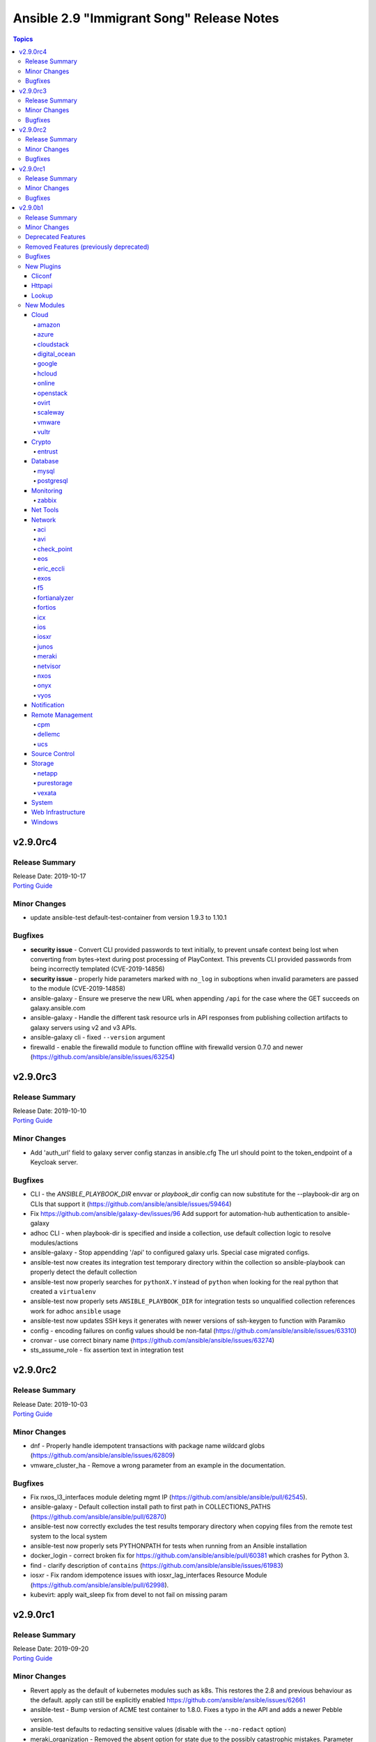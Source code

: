 ==========================================
Ansible 2.9 "Immigrant Song" Release Notes
==========================================

.. contents:: Topics


v2.9.0rc4
=========

Release Summary
---------------

| Release Date: 2019-10-17
| `Porting Guide <https://docs.ansible.com/ansible/devel/porting_guides.html>`__


Minor Changes
-------------

- update ansible-test default-test-container from version 1.9.3 to 1.10.1

Bugfixes
--------

- **security issue** - Convert CLI provided passwords to text initially, to prevent unsafe context being lost when converting from bytes->text during post processing of PlayContext. This prevents CLI provided passwords from being incorrectly templated (CVE-2019-14856)

- **security issue** - properly hide parameters marked with ``no_log`` in suboptions when invalid parameters are passed to the module (CVE-2019-14858)
- ansible-galaxy - Ensure we preserve the new URL when appending ``/api`` for the case where the GET succeeds on galaxy.ansible.com
- ansible-galaxy - Handle the different task resource urls in API responses from publishing collection artifacts to galaxy servers using v2 and v3 APIs.
- ansible-galaxy cli - fixed ``--version`` argument
- firewalld - enable the firewalld module to function offline with firewalld version 0.7.0 and newer (https://github.com/ansible/ansible/issues/63254)

v2.9.0rc3
=========

Release Summary
---------------

| Release Date: 2019-10-10
| `Porting Guide <https://docs.ansible.com/ansible/devel/porting_guides.html>`__


Minor Changes
-------------

- Add 'auth_url' field to galaxy server config stanzas in ansible.cfg The url should point to the token_endpoint of a Keycloak server.

Bugfixes
--------

- CLI - the `ANSIBLE_PLAYBOOK_DIR` envvar or `playbook_dir` config can now substitute for the --playbook-dir arg on CLIs that support it (https://github.com/ansible/ansible/issues/59464)
- Fix https://github.com/ansible/galaxy-dev/issues/96 Add support for automation-hub authentication to ansible-galaxy
- adhoc CLI - when playbook-dir is specified and inside a collection, use default collection logic to resolve modules/actions
- ansible-galaxy -  Stop appendding '/api' to configured galaxy urls. Special case migrated configs.
- ansible-test now creates its integration test temporary directory within the collection so ansible-playbook can properly detect the default collection
- ansible-test now properly searches for ``pythonX.Y`` instead of ``python`` when looking for the real python that created a ``virtualenv``
- ansible-test now properly sets ``ANSIBLE_PLAYBOOK_DIR`` for integration tests so unqualified collection references work for adhoc ``ansible`` usage
- ansible-test now updates SSH keys it generates with newer versions of ssh-keygen to function with Paramiko
- config - encoding failures on config values should be non-fatal (https://github.com/ansible/ansible/issues/63310)
- cronvar - use correct binary name (https://github.com/ansible/ansible/issues/63274)
- sts_assume_role - fix assertion text in integration test

v2.9.0rc2
=========

Release Summary
---------------

| Release Date: 2019-10-03
| `Porting Guide <https://docs.ansible.com/ansible/devel/porting_guides.html>`__


Minor Changes
-------------

- dnf - Properly handle idempotent transactions with package name wildcard globs (https://github.com/ansible/ansible/issues/62809)
- vmware_cluster_ha - Remove a wrong parameter from an example in the documentation.

Bugfixes
--------

- Fix nxos_l3_interfaces module deleting mgmt IP (https://github.com/ansible/ansible/pull/62545).
- ansible-galaxy - Default collection install path to first path in COLLECTIONS_PATHS (https://github.com/ansible/ansible/pull/62870)
- ansible-test now correctly excludes the test results temporary directory when copying files from the remote test system to the local system
- ansible-test now properly sets PYTHONPATH for tests when running from an Ansible installation
- docker_login - correct broken fix for https://github.com/ansible/ansible/pull/60381 which crashes for Python 3.
- find - clarify description of ``contains`` (https://github.com/ansible/ansible/issues/61983)
- iosxr - Fix random idempotence issues with iosxr_lag_interfaces Resource Module (https://github.com/ansible/ansible/pull/62998).
- kubevirt: apply wait_sleep fix from devel to not fail on missing param

v2.9.0rc1
=========

Release Summary
---------------

| Release Date: 2019-09-20
| `Porting Guide <https://docs.ansible.com/ansible/devel/porting_guides.html>`__


Minor Changes
-------------

- Revert apply as the default of kubernetes modules such as k8s.  This restores the 2.8 and previous behaviour as the default.  apply can still be explicitly enabled https://github.com/ansible/ansible/issues/62661
- ansible-test - Bump version of ACME test container to 1.8.0. Fixes a typo in the API and adds a newer Pebble version.
- ansible-test defaults to redacting sensitive values (disable with the ``--no-redact`` option)
- meraki_organization - Removed the absent option for state due to the possibly catastrophic mistakes. Parameter will be added in 2.10 with safeguards.
- update ansible-test default-test-container from version 1.9.1 to 1.9.2
- update ansible-test default-test-container from version 1.9.2 to 1.9.3

Bugfixes
--------

- **security issue** - Redact cloud plugin secrets in ansible-test when running integration tests using cloud plugins. Only present in 2.9.0b1.

- **security issue** - TaskExecutor - Ensure we don't erase unsafe context in TaskExecutor.run on bytes. Only present in 2.9.0beta1 (https://github.com/ansible/ansible/issues/62237)

- Add nxos_telemetry replaced state (https://github.com/ansible/ansible/pull/62368).
- AnsibleDumper - Add a representer for AnsibleUnsafeBytes (https://github.com/ansible/ansible/issues/62562).
- Change enable to enabled for junos_interfaces and junos_lldp_interfaces module (https://github.com/ansible/ansible/issues/62319)
- Check action plugin names for network (eos, ios, iosxr, junos, netconf, nxos) modules properly load with collections.
- Ensure connection with remote host is created before invoking execute_command() from module side (https://github.com/ansible/ansible/issues/61596)
- Fix delete to pass the right parameters(https://github.com/ansible/ansible/pull/62525)
- Fix for junos cli_config replace option (https://github.com/ansible/ansible/pull/62131).
- Fix ios_lldp_global enable to enabled(https://github.com/ansible/ansible/pull/62420)
- Fix issue where the collection loader tracebacks if ``collections_paths = ./`` is set in the config
- Fix loading network facts modules for smart gathering (https://github.com/ansible/ansible/pull/59856).
- Fix negated all,min for network_facts and remove choices (https://github.com/ansible/ansible/pull/61362).
- Fix nxos_bfd_global cmd order and tests (https://github.com/ansible/ansible/pull/61943).
- Fix regular expression to support parsing more than 10 network interfaces in RouterOS output (https://github.com/ansible/ansible/pull/62346)
- Fix support for Specialized images in Azure Shared Image Gallery
- Fix the upstream rpm spec file.  The ansible-test package requirement on the main ansible package was formatted incorrectly.
- Fix traceback error in IOS and IOSXR when ran with empty config (https://github.com/ansible/ansible/pull/62400)
- Fix traceback session uid error(https://github.com/ansible/ansible/pull/62523)
- Fix traceback with empty config error msg(https://github.com/ansible/ansible/pull/62538)
- Fixed intermittent "JSON object must be str, bytes or bytearray, not list" error with EOS over httpapi
- Make EOS / FRR / IOS / IOSXR bgp modules collection safe
- Remove case sensitivity on interface names from eos_interfaces, eos_l2_interfaces, eos_l3_interfaces, eos_lacp_interfaces, eos_lag_interfaces, and eos_lldp_interfaces.
- Remove unused import from iosxr l3_interfaces facts library.
- Removed unused FactArgs imports from eos / ios / iosxr / junos / vyos facts modules
- Return commands key instead of xml in result for junos resource module (https://github.com/ansible/ansible/issues/61773)
- Stabilize nxos initiated copy for nxos_file_copy plugin (https://github.com/ansible/ansible/pull/62355).
- To fix ios_l3_interfaces resource module round trip failure(https://github.com/ansible/ansible/pull/61642)
- Unit tests for cp_cp_mgmt_discard
- Unit tests for cp_mgmt_access_layer
- Unit tests for cp_mgmt_access_layer_facts
- Unit tests for cp_mgmt_access_role
- Unit tests for cp_mgmt_access_role_facts
- Unit tests for cp_mgmt_access_rule
- Unit tests for cp_mgmt_access_rule_facts
- Unit tests for cp_mgmt_address_range
- Unit tests for cp_mgmt_address_range_facts(https://github.com/ansible/ansible/pull/62338)
- Unit tests for cp_mgmt_administrator
- Unit tests for cp_mgmt_administrator_facts
- Unit tests for cp_mgmt_application_group
- Unit tests for cp_mgmt_application_group_facts
- Unit tests for cp_mgmt_application_site
- Unit tests for cp_mgmt_application_site_catagory
- Unit tests for cp_mgmt_application_site_catagory_facts
- Unit tests for cp_mgmt_application_site_facts
- Unit tests for cp_mgmt_assign_global_assignment
- Unit tests for cp_mgmt_dns_domain
- Unit tests for cp_mgmt_dns_domain_facts
- Unit tests for cp_mgmt_dynamic_object
- Unit tests for cp_mgmt_dynamic_object_facts
- Unit tests for cp_mgmt_exception_group
- Unit tests for cp_mgmt_exception_group_facts(https://github.com/ansible/ansible/pull/62216)
- Unit tests for cp_mgmt_global_assignment
- Unit tests for cp_mgmt_global_assignment
- Unit tests for cp_mgmt_global_assignment_facts
- Unit tests for cp_mgmt_global_assignment_facts
- Unit tests for cp_mgmt_group
- Unit tests for cp_mgmt_group
- Unit tests for cp_mgmt_group_facts
- Unit tests for cp_mgmt_group_facts
- Unit tests for cp_mgmt_group_with_exclusion
- Unit tests for cp_mgmt_group_with_exclusion
- Unit tests for cp_mgmt_group_with_exclusion_facts
- Unit tests for cp_mgmt_group_with_exclusion_facts
- Unit tests for cp_mgmt_host
- Unit tests for cp_mgmt_host
- Unit tests for cp_mgmt_host_facts
- Unit tests for cp_mgmt_host_facts
- Unit tests for cp_mgmt_install_policy
- Unit tests for cp_mgmt_multicast_address_range
- Unit tests for cp_mgmt_multicast_address_range_facts
- Unit tests for cp_mgmt_multicast_address_range_facts
- Unit tests for cp_mgmt_network
- Unit tests for cp_mgmt_package
- Unit tests for cp_mgmt_package
- Unit tests for cp_mgmt_package_facts
- Unit tests for cp_mgmt_package_facts
- Unit tests for cp_mgmt_publish
- Unit tests for cp_mgmt_put_file
- Unit tests for cp_mgmt_run_ips_update
- Unit tests for cp_mgmt_run_script(https://github.com/ansible/ansible/pull/62322)
- Unit tests for cp_mgmt_security_zone
- Unit tests for cp_mgmt_security_zone
- Unit tests for cp_mgmt_security_zone_facts
- Unit tests for cp_mgmt_security_zone_facts
- Unit tests for cp_mgmt_service_dce_rpc
- Unit tests for cp_mgmt_service_dce_rpc
- Unit tests for cp_mgmt_service_dce_rpc_facts
- Unit tests for cp_mgmt_service_dce_rpc_facts
- Unit tests for cp_mgmt_service_group
- Unit tests for cp_mgmt_service_group
- Unit tests for cp_mgmt_service_group_facts(https://github.com/ansible/ansible/pull/62213)
- Unit tests for cp_mgmt_service_group_facts(https://github.com/ansible/ansible/pull/62214)
- Unit tests for cp_mgmt_service_icmp
- Unit tests for cp_mgmt_service_icmp6
- Unit tests for cp_mgmt_service_icmp6_facts
- Unit tests for cp_mgmt_service_icmp_facts
- Unit tests for cp_mgmt_service_other
- Unit tests for cp_mgmt_service_other_facts
- Unit tests for cp_mgmt_service_rpc
- Unit tests for cp_mgmt_service_rpc_facts
- Unit tests for cp_mgmt_service_sctp
- Unit tests for cp_mgmt_service_sctp_facts
- Unit tests for cp_mgmt_service_tcp
- Unit tests for cp_mgmt_service_tcp_facts
- Unit tests for cp_mgmt_service_udp
- Unit tests for cp_mgmt_service_udp_facts
- Unit tests for cp_mgmt_simple_gateway
- Unit tests for cp_mgmt_simple_gateway_facts
- Unit tests for cp_mgmt_tag
- Unit tests for cp_mgmt_tag_facts(https://github.com/ansible/ansible/pull/62215)
- Unit tests for cp_mgmt_threat_exception
- Unit tests for cp_mgmt_threat_exception_facts
- Unit tests for cp_mgmt_threat_protection_override(https://github.com/ansible/ansible/pull/62328)
- Unit tests for cp_mgmt_threat_rule
- Unit tests for cp_mgmt_threat_rule_facts
- Unit tests for cp_mgmt_verfiy_policy
- Unit tests for the case with more than 10 network interfaces
- _purefa_facts - Fix missing API version check when calling I(admins) or I(all) as the subset
- allow external collections to be created in the 'ansible' collection namespace (https://github.com/ansible/ansible/issues/59988)
- ansible-connection persists even after playbook run is completed (https://github.com/ansible/ansible/pull/61591)
- ansible-doc now properly handles removed modules/plugins
- ansible-inventory - Properly hide arguments that should not be shown (https://github.com/ansible/ansible/issues/61604)
- ansible-inventory - Restore functionality to allow ``--graph`` to be limited by a host pattern
- ansible-test coverage - Fix the ``--all`` argument when generating coverage reports - https://github.com/ansible/ansible/issues/62096
- ansible-test now correctly installs the requirements specified by the collection's unit and integration tests instead of the requirements specified for Ansible's own unit and integration tests
- ansible-test now loads the collection loader plugin early enough for ansible_collections imports to work in unit test conftest.py modules
- ansible-test now properly activates the vcenter plugin for vcenter tests when docker is available
- ansible-test now properly activates virtual environments created using the --venv option
- ansible-test now properly creates a virtual environment using ``venv`` when running in a ``virtualenv`` created virtual environment
- ansible-test now properly excludes the ``tests/output/`` directory from code coverage
- ansible-test now properly handles creation of Python execv wrappers when the selected interpreter is a script
- ansible-test now properly handles warnings for removed modules/plugins
- ansible-test now properly ignores the ``tests/output//`` directory when not using git
- ansible-test now properly installs requirements for multiple Python versions when running sanity tests
- ansible-test now properly registers its own code in a virtual environment when running from an install
- ansible-test now shows sanity test doc links when installed (previously the links were only visible when running from source)
- azure - fix for specialized images in vmss
- ce_ospf - update to fix some bugs - Contrast before and after adding configuration. (https://github.com/ansible/ansible/pull/61684)
- ce_snmp_target_host - update to fix some bugs - Contrast before and after adding configuration. (https://github.com/ansible/ansible/pull/61842)
- ce_snmp_traps - update to fix some bugs - Contrast before and after adding configuration. (https://github.com/ansible/ansible/pull/61843)
- ce_static_route - update to fix some bugs - Add some update statements. (https://github.com/ansible/ansible/pull/62498)
- ce_stp - update to fix some bugs - Modify the configured query statement and replace get_config with exec_command. (https://github.com/ansible/ansible/pull/61774)
- ce_vxlan_arp - update to fix some bugs - Modifying regular expressions. (https://github.com/ansible/ansible/pull/61995)
- ce_vxlan_vap - update to fix some bugs - Modify the Operator Difference between Python 2 and Python 3. (https://github.com/ansible/ansible/pull/61996)
- cloudformation_info - Fix a KeyError returning information about the stack(s).
- collection loader - ensure Jinja function cache is fully-populated before lookup
- collection loader - fixed relative imports on Python 2.7, ensure pluginloader caches use full name to prevent names from being clobbered (https://github.com/ansible/ansible/pull/60317)
- cron and cronvar - use get_bin_path utility to locate the default crontab executable instead of the hardcoded /usr/bin/crontab. (https://github.com/ansible/ansible/pull/59765)
- cron cronvar - only run ``get_bin_path()`` once
- display - remove leading space when displaying WARNING messages
- docker_compose - fix issue where docker deprecation warning results in ansible erroneously reporting a failure
- docker_container - improve error behavior when parsing port ranges fails.
- ecs_certificate - Always specify header ``connection: keep-alive`` for ECS API connections.
- ecs_certificate - Fix formatting of contents of ``full_chain_path``.
- fix if equals error code command is not found(https://github.com/ansible/ansible/pull/62529)
- get_url - Don't treat no checksum as a checksum match (https://github.com/ansible/ansible/issues/61978)
- iosxr - support cases where a normal commit operation also throws a prompt (https://github.com/ansible/ansible/pull/62132)
- iosxr_l3_interfaces - Fixes IOSXR L3 which was having idempotent issue raised in issue #61844, also adding a RTT for iosxr_l3_interfaces resource module
- junos_config - Add commands alias to lines option to be in sync with other platforms (https://github.com/ansible/ansible/pull/62221)
- junos_config - allow validate config before committing to running configuration (https://github.com/ansible/ansible/pull/61969)
- junos_user - Add no_log=True to junos_user `encrypted_password` (https://github.com/ansible/ansible/pull/62184)
- k8s - ensure that apply works with check mode. Bumps minimum openshift version for apply to 0.9.2.
- mysql - Fix ``mysql_connect`` function's logic related to the ``cursor_class`` keyword argument (https://github.com/ansible/ansible/pull/61832).
- network_cli - ensure connection is established before returning the current prompt
- nxos_file_copy call get_capabilities to initiate device connection (https://github.com/ansible/ansible/pull/62103).
- nxos_l2_interfaces fix for integration tests failing to setup layer2 (https://github.com/ansible/ansible/pull/61887).
- nxos_lacp_interfaces fix integration test dependencies (https://github.com/ansible/ansible/pull/61947).
- openssh_keypair - public key's file attributes (permissions, owner, group, etc.) are now set to the same values as the private key.
- openssl_certificate - When provider is ``entrust``, use a ``connection: keep-alive`` header for ECS API connections.
- psexec - Fix issue where the Kerberos package was not detected as being available.
- psexec - Fix issue where the ``interactive`` option was not being passed down to the library.
- purefa_info - Fix missing API version check when calling I(admins) or I(all) as the subset
- rabbitmq lookup plugin - Fix for rabbitmq lookups failing when using pika v1.0.0 and newer.
- rabbitmq_publish - Fix to ensure the module works correctly for pika v1.0.0 and later. (https://github.com/ansible/ansible/pull/61960)
- this fix result in no more traceback on empty config when state is 'merged', 'replaced' or 'overridden'. (https://github.com/ansible/ansible/pull/62518).
- tower inventory plugin - fix TypeError when giving inventory_id as integer (https://github.com/ansible/ansible/issues/61333)
- user - update docs to reflect proper way to remove account from all groups
- vmware - Ensure we can use the modules with Python < 2.7.9 or RHEL/CentOS < 7.4, this as soon as ``validate_certs`` is disabled.
- vmware_vcenter_statistics - Fix some corner cases like increasing some interval and decreasing another at the same time.
- win_become - Do not dispose of one of the logon tokens until after the process has run
- win_exec_wrapper - Be more defensive when it comes to getting unhandled exceptions

v2.9.0b1
========

Release Summary
---------------

| Release Date: 2019-09-05
| `Porting Guide <https://docs.ansible.com/ansible/devel/porting_guides.html>`__


Minor Changes
-------------

- Add I(preferred_arrays) param to enable preferred arrays to be set in a host configuration. (https://github.com/ansible/ansible/pull/59735)
- Add ability to force a protection group snapshot to immeadiatley replicate to a remote array (if configured)
- Add date header to the email based on local time in mail module (https://github.com/ansible/ansible/issues/58808).
- Add folder option in vmware_datastore_cluster to place datastore cluster in specific folder (https://github.com/ansible/ansible/issues/48010).
- Add folder option in vmware_dvswitch to place distributed switch in a network specific folder (https://github.com/ansible/ansible/issues/54986).
- Add installation documentation for vSphere Automation SDK for Python in vmware inventory plugin docs (https://github.com/ansible/ansible/issues/57224).
- Add managed object identifier (moId) and vim reference (vimref) of virtual machine in guest facts (https://github.com/ansible/ansible/issues/53372).
- Add new option to default standard out callback plugin, ``ANSIBLE_CHECK_MODE_MARKERS``, which adds check mode markers (``DRY RUN``, ``CHECK_MODE``) to the output when running in check mode. It is off by default.
- Add support for NIS in an NFS directory service and support for specifying an OU for an SMD directory service (https://github.com/ansible/ansible/pull/59608)
- Add support for `check_mode`
- Add toggle to show per host task start on default callback
- Added C# module util that implements various access token functions
- Added a parameter to allow remounting a filesystem
- Added new `throttle` keyword, which can be used at the task, block, or play level to limit the number of workers (up to the specified forks or serial setting) allowed.
- Added new parameters hostname and subdomain to kubevirt_vm module.
- Adjusted PowerShell and C# collection util imports to use a Python package name that reflects the location of the util in the collection. This is a breaking change, for more information see :ref:`porting_2.9_guide` for more information.
- All previouslly deprecated sudo/su and module locale global settings have been removed.
- Allow ansible-doc to return JSON as output.
- Allow debugger to take a templated value (https://github.com/ansible/ansible/pull/53587)
- Allow expanded options for user to control behaviour on duplicate YAML keys.
- Allow the users to enable or disable the rescue mode on Hetzner cloud servers
- Ansible now supports relative imports of module_utils files in modules and module_utils.
- Ansible will now warn if two aliases of the same option are used for Python modules.
- Check dvs in the given portgroup before accessing any properties of dvs (https://github.com/ansible/ansible/issues/59952). This can be due to permission issue or no association between distributed virtual portgroup and dvswitch.
- Check return value of FindByInventoryPath API used for finding folder value (https://github.com/ansible/ansible/issues/54823).
- Command line argument parsing - Switch from deprecated optparse to argparse
- Corrected API call for module.fail_json in command module.
- Enable ansible-doc to work with 'adjacent' collections via --playbook-dir option.
- Fix Key Error in get_vm() api in vmware.py module util (https://github.com/ansible/ansible/issues/60129).
- Handle user unauthorization errors in VMware REST API code for tagging (https://github.com/ansible/ansible/issues/58326).
- Implement config options for ``display_ok_hosts`` and ``display_skipped_hosts`` in unixy callback plugin
- InventoryManager - Speed up host subset calculation by performing direct host uuid comparisons, instead of Host object comparisons
- Jinja tests - Remove deprecated functionality of registering tests as filters (https://github.com/ansible/ansible/issues/55319)
- Make VM name and VM UUID as mutual exclusive and required one of (https://github.com/ansible/ansible/issues/57580).
- Make ``ansible_index_var`` accessible as a magic variable.
- Meraki modules now return data in snake_case instead of camelCase. The ANSIBLE_MERAKI_FORMAT environment variable can be set to camelcase to revert back to camelcase until deprecation in Ansible 2.13.
- Now callback plugins MUST allow for setting options as deprecation period that allowed older callbacks to ignore this is over.
- Refactored ``ansible-galaxy collections`` API code to be more friendly for future bugfixes
- Remove duplicate implementation of memory reservation parameter in vmware_guest (https://github.com/ansible/ansible/issues/54335).
- Restrict vcenter_folder to vCenter only, since folder creation api is not supported on ESXi hostsystem (https://github.com/ansible/ansible/issues/49938).
- Templar - Speed up ``is_template`` by lexing the string, instead of actually templating the string (https://github.com/ansible/ansible/pull/57489)
- The ``ali_instance_facts`` module has been renamed to ``ali_instance_info``.
- The ``aws_acm_facts`` module has been renamed to ``aws_acm_info``.
- The ``aws_az_facts`` module has been renamed to ``aws_az_info``.
- The ``aws_caller_facts`` module has been renamed to ``aws_caller_info``.
- The ``aws_kms_facts`` module has been renamed to ``aws_kms_info``.
- The ``aws_region_facts`` module has been renamed to ``aws_region_info``.
- The ``aws_s3_bucket_facts`` module has been renamed to ``aws_s3_bucket_info``. When called with the new name, the module no longer returns ``ansible_facts``.
- The ``aws_sgw_facts`` module has been renamed to ``aws_sgw_info``.
- The ``aws_waf_facts`` module has been renamed to ``aws_waf_info``.
- The ``azure_rm_aks_facts`` module has been renamed to ``azure_rm_aks_info``.
- The ``azure_rm_aksversion_facts`` module has been renamed to ``azure_rm_aksversion_info``.
- The ``azure_rm_applicationsecuritygroup_facts`` module has been renamed to ``azure_rm_applicationsecuritygroup_info``.
- The ``azure_rm_appserviceplan_facts`` module has been renamed to ``azure_rm_appserviceplan_info``.
- The ``azure_rm_automationaccount_facts`` module has been renamed to ``azure_rm_automationaccount_info``.
- The ``azure_rm_autoscale_facts`` module has been renamed to ``azure_rm_autoscale_info``.
- The ``azure_rm_availabilityset_facts`` module has been renamed to ``azure_rm_availabilityset_info``.
- The ``azure_rm_cdnendpoint_facts`` module has been renamed to ``azure_rm_cdnendpoint_info``.
- The ``azure_rm_cdnprofile_facts`` module has been renamed to ``azure_rm_cdnprofile_info``.
- The ``azure_rm_containerinstance_facts`` module has been renamed to ``azure_rm_containerinstance_info``.
- The ``azure_rm_containerregistry_facts`` module has been renamed to ``azure_rm_containerregistry_info``.
- The ``azure_rm_cosmosdbaccount_facts`` module has been renamed to ``azure_rm_cosmosdbaccount_info``.
- The ``azure_rm_deployment_facts`` module has been renamed to ``azure_rm_deployment_info``.
- The ``azure_rm_resourcegroup_facts`` module has been renamed to ``azure_rm_resourcegroup_info``.
- The ``bigip_device_facts`` module has been renamed to ``bigip_device_info``.
- The ``bigiq_device_facts`` module has been renamed to ``bigiq_device_info``.
- The ``cloudformation_facts`` module has been renamed to ``cloudformation_info``. When called with the new name, the module no longer returns ``ansible_facts``.
- The ``cloudfront_facts`` module has been renamed to ``cloudfront_info``. When called with the new name, the module no longer returns ``ansible_facts``.
- The ``cloudwatchlogs_log_group_facts`` module has been renamed to ``cloudwatchlogs_log_group_info``.
- The ``cs_instance_facts`` module has been deprecated. Use ``cs_instance_info`` instead.
- The ``cs_zone_facts`` module has been deprecated. Use ``cs_zone_info`` instead.
- The ``digital_ocean_account_facts`` module has been renamed to ``digital_ocean_account_info``.
- The ``digital_ocean_certificate_facts`` module has been renamed to ``digital_ocean_certificate_info``.
- The ``digital_ocean_domain_facts`` module has been renamed to ``digital_ocean_domain_info``.
- The ``digital_ocean_firewall_facts`` module has been renamed to ``digital_ocean_firewall_info``.
- The ``digital_ocean_floating_ip_facts`` module has been renamed to ``digital_ocean_floating_ip_info``.
- The ``digital_ocean_image_facts`` module has been renamed to ``digital_ocean_image_info``.
- The ``digital_ocean_load_balancer_facts`` module has been renamed to ``digital_ocean_load_balancer_info``.
- The ``digital_ocean_region_facts`` module has been renamed to ``digital_ocean_region_info``.
- The ``digital_ocean_size_facts`` module has been renamed to ``digital_ocean_size_info``.
- The ``digital_ocean_snapshot_facts`` module has been renamed to ``digital_ocean_snapshot_info``.
- The ``digital_ocean_sshkey_facts`` module has been deprecated. Use ``digital_ocean_sshkey_info`` instead.
- The ``digital_ocean_tag_facts`` module has been renamed to ``digital_ocean_tag_info``.
- The ``digital_ocean_volume_facts`` module has been renamed to ``digital_ocean_volume_info``.
- The ``ec2_ami_facts`` module has been renamed to ``ec2_ami_info``.
- The ``ec2_asg_facts`` module has been renamed to ``ec2_asg_info``.
- The ``ec2_customer_gateway_facts`` module has been renamed to ``ec2_customer_gateway_info``.
- The ``ec2_eip_facts`` module has been renamed to ``ec2_eip_info``.
- The ``ec2_elb_facts`` module has been renamed to ``ec2_elb_info``.
- The ``ec2_eni_facts`` module has been renamed to ``ec2_eni_info``.
- The ``ec2_group_facts`` module has been renamed to ``ec2_group_info``.
- The ``ec2_instance_facts`` module has been renamed to ``ec2_instance_info``.
- The ``ec2_lc_facts`` module has been renamed to ``ec2_lc_info``.
- The ``ec2_placement_group_facts`` module has been renamed to ``ec2_placement_group_info``.
- The ``ec2_snapshot_facts`` module has been renamed to ``ec2_snapshot_info``.
- The ``ec2_vol_facts`` module has been renamed to ``ec2_vol_info``.
- The ``ec2_vpc_dhcp_option_facts`` module has been renamed to ``ec2_vpc_dhcp_option_info``.
- The ``ec2_vpc_endpoint_facts`` module has been renamed to ``ec2_vpc_endpoint_info``.
- The ``ec2_vpc_igw_facts`` module has been renamed to ``ec2_vpc_igw_info``.
- The ``ec2_vpc_nacl_facts`` module has been renamed to ``ec2_vpc_nacl_info``.
- The ``ec2_vpc_nat_gateway_facts`` module has been renamed to ``ec2_vpc_nat_gateway_info``.
- The ``ec2_vpc_net_facts`` module has been renamed to ``ec2_vpc_net_info``.
- The ``ec2_vpc_peering_facts`` module has been renamed to ``ec2_vpc_peering_info``.
- The ``ec2_vpc_route_table_facts`` module has been renamed to ``ec2_vpc_route_table_info``.
- The ``ec2_vpc_subnet_facts`` module has been renamed to ``ec2_vpc_subnet_info``.
- The ``ec2_vpc_vgw_facts`` module has been renamed to ``ec2_vpc_vgw_info``.
- The ``ec2_vpc_vpn_facts`` module has been renamed to ``ec2_vpc_vpn_info``.
- The ``ecs_service_facts`` module has been renamed to ``ecs_service_info``. When called with the new name, the module no longer returns ``ansible_facts``.
- The ``ecs_taskdefinition_facts`` module has been renamed to ``ecs_taskdefinition_info``.
- The ``efs_facts`` module has been renamed to ``efs_info``. When called with the new name, the module no longer returns ``ansible_facts``.
- The ``elasticache_facts`` module has been renamed to ``elasticache_info``.
- The ``elb_application_lb_facts`` module has been renamed to ``elb_application_lb_info``.
- The ``elb_classic_lb_facts`` module has been renamed to ``elb_classic_lb_info``.
- The ``elb_target_facts`` module has been renamed to ``elb_target_info``.
- The ``elb_target_group_facts`` module has been renamed to ``elb_target_group_info``.
- The ``gcp_bigquery_dataset_facts`` module was renamed to ``gcp_bigquery_dataset_info``.
- The ``gcp_bigquery_table_facts`` module was renamed to ``gcp_bigquery_table_info``.
- The ``gcp_cloudbuild_trigger_facts`` module was renamed to ``gcp_cloudbuild_trigger_info``.
- The ``gcp_compute_address_facts`` module was renamed to ``gcp_compute_address_info``.
- The ``gcp_compute_backend_bucket_facts`` module was renamed to ``gcp_compute_backend_bucket_info``.
- The ``gcp_compute_backend_service_facts`` module was renamed to ``gcp_compute_backend_service_info``.
- The ``gcp_compute_disk_facts`` module was renamed to ``gcp_compute_disk_info``.
- The ``gcp_compute_firewall_facts`` module was renamed to ``gcp_compute_firewall_info``.
- The ``gcp_compute_forwarding_rule_facts`` module was renamed to ``gcp_compute_forwarding_rule_info``.
- The ``gcp_compute_global_address_facts`` module was renamed to ``gcp_compute_global_address_info``.
- The ``gcp_compute_global_forwarding_rule_facts`` module was renamed to ``gcp_compute_global_forwarding_rule_info``.
- The ``gcp_compute_health_check_facts`` module was renamed to ``gcp_compute_health_check_info``.
- The ``gcp_compute_http_health_check_facts`` module was renamed to ``gcp_compute_http_health_check_info``.
- The ``gcp_compute_https_health_check_facts`` module was renamed to ``gcp_compute_https_health_check_info``.
- The ``gcp_compute_image_facts`` module was renamed to ``gcp_compute_image_info``.
- The ``gcp_compute_instance_facts`` module was renamed to ``gcp_compute_instance_info``.
- The ``gcp_compute_instance_group_facts`` module was renamed to ``gcp_compute_instance_group_info``.
- The ``gcp_compute_instance_group_manager_facts`` module was renamed to ``gcp_compute_instance_group_manager_info``.
- The ``gcp_compute_instance_template_facts`` module was renamed to ``gcp_compute_instance_template_info``.
- The ``gcp_compute_interconnect_attachment_facts`` module was renamed to ``gcp_compute_interconnect_attachment_info``.
- The ``gcp_compute_network_facts`` module was renamed to ``gcp_compute_network_info``.
- The ``gcp_compute_region_disk_facts`` module was renamed to ``gcp_compute_region_disk_info``.
- The ``gcp_compute_route_facts`` module was renamed to ``gcp_compute_route_info``.
- The ``gcp_compute_router_facts`` module was renamed to ``gcp_compute_router_info``.
- The ``gcp_compute_ssl_certificate_facts`` module was renamed to ``gcp_compute_ssl_certificate_info``.
- The ``gcp_compute_ssl_policy_facts`` module was renamed to ``gcp_compute_ssl_policy_info``.
- The ``gcp_compute_subnetwork_facts`` module was renamed to ``gcp_compute_subnetwork_info``.
- The ``gcp_compute_target_http_proxy_facts`` module was renamed to ``gcp_compute_target_http_proxy_info``.
- The ``gcp_compute_target_https_proxy_facts`` module was renamed to ``gcp_compute_target_https_proxy_info``.
- The ``gcp_compute_target_pool_facts`` module was renamed to ``gcp_compute_target_pool_info``.
- The ``gcp_compute_target_ssl_proxy_facts`` module was renamed to ``gcp_compute_target_ssl_proxy_info``.
- The ``gcp_compute_target_tcp_proxy_facts`` module was renamed to ``gcp_compute_target_tcp_proxy_info``.
- The ``gcp_compute_target_vpn_gateway_facts`` module was renamed to ``gcp_compute_target_vpn_gateway_info``.
- The ``gcp_compute_url_map_facts`` module was renamed to ``gcp_compute_url_map_info``.
- The ``gcp_compute_vpn_tunnel_facts`` module was renamed to ``gcp_compute_vpn_tunnel_info``.
- The ``gcp_container_cluster_facts`` module was renamed to ``gcp_container_cluster_info``.
- The ``gcp_container_node_pool_facts`` module was renamed to ``gcp_container_node_pool_info``.
- The ``gcp_dns_managed_zone_facts`` module was renamed to ``gcp_dns_managed_zone_info``.
- The ``gcp_dns_resource_record_set_facts`` module was renamed to ``gcp_dns_resource_record_set_info``.
- The ``gcp_iam_role_facts`` module was renamed to ``gcp_iam_role_info``.
- The ``gcp_iam_service_account_facts`` module was renamed to ``gcp_iam_service_account_info``.
- The ``gcp_pubsub_subscription_facts`` module was renamed to ``gcp_pubsub_subscription_info``.
- The ``gcp_pubsub_topic_facts`` module was renamed to ``gcp_pubsub_topic_info``.
- The ``gcp_redis_instance_facts`` module was renamed to ``gcp_redis_instance_info``.
- The ``gcp_resourcemanager_project_facts`` module was renamed to ``gcp_resourcemanager_project_info``.
- The ``gcp_sourcerepo_repository_facts`` module was renamed to ``gcp_sourcerepo_repository_info``.
- The ``gcp_spanner_database_facts`` module was renamed to ``gcp_spanner_database_info``.
- The ``gcp_spanner_instance_facts`` module was renamed to ``gcp_spanner_instance_info``.
- The ``gcp_sql_database_facts`` module was renamed to ``gcp_sql_database_info``.
- The ``gcp_sql_instance_facts`` module was renamed to ``gcp_sql_instance_info``.
- The ``gcp_sql_user_facts`` module was renamed to ``gcp_sql_user_info``.
- The ``gcp_tpu_node_facts`` module was renamed to ``gcp_tpu_node_info``.
- The ``gcpubsub_facts`` module has been renamed to ``gcpubsub_info``.
- The ``github_webhook_facts`` module has been renamed to ``github_webhook_info``.
- The ``gluster_heal_facts`` module has been renamed to ``gluster_heal_info``. When called with the new name, the module no longer returns ``ansible_facts``.
- The ``hcloud_datacenter_facts`` module has been renamed to ``hcloud_datacenter_info``. When called with the new name, the module no longer returns ``ansible_facts``.
- The ``hcloud_floating_ip_facts`` module has been renamed to ``hcloud_floating_ip_info``. When called with the new name, the module no longer returns ``ansible_facts``.
- The ``hcloud_image_facts`` module has been renamed to ``hcloud_image_info``. When called with the new name, the module no longer returns ``ansible_facts``.
- The ``hcloud_location_facts`` module has been renamed to ``hcloud_location_info``. When called with the new name, the module no longer returns ``ansible_facts``.
- The ``hcloud_server_facts`` module has been renamed to ``hcloud_server_info``. When called with the new name, the module no longer returns ``ansible_facts``.
- The ``hcloud_server_type_facts`` module has been renamed to ``hcloud_server_type_info``. When called with the new name, the module no longer returns ``ansible_facts``.
- The ``hcloud_ssh_key_facts`` module has been renamed to ``hcloud_ssh_key_info``. When called with the new name, the module no longer returns ``ansible_facts``.
- The ``hcloud_volume_facts`` module has been renamed to ``hcloud_volume_info``. When called with the new name, the module no longer returns ``ansible_facts``.
- The ``hpilo_facts`` module has been renamed to ``hpilo_info``. When called with the new name, the module no longer returns ``ansible_facts``.
- The ``iam_mfa_device_facts`` module has been renamed to ``iam_mfa_device_info``.
- The ``iam_role_facts`` module has been renamed to ``iam_role_info``.
- The ``iam_server_certificate_facts`` module has been renamed to ``iam_server_certificate_info``.
- The ``idrac_redfish_facts`` module has been renamed to ``idrac_redfish_info``. When called with the new name, the module no longer returns ``ansible_facts``.
- The ``intersight_facts`` module has been renamed to ``intersight_info``.
- The ``jenkins_job_facts`` module has been renamed to ``jenkins_job_info``.
- The ``k8s_facts`` module has been renamed to ``k8s_info``.
- The ``lambda_facts`` module has been deprecated. Use ``lambda_info`` instead.
- The ``memset_memstore_facts`` module has been renamed to ``memset_memstore_info``.
- The ``memset_server_facts`` module has been renamed to ``memset_server_info``.
- The ``na_ontap_gather_facts`` module has been deprecated. Use ``na_ontap_info`` instead.
- The ``nginx_status_facts`` module has been deprecated. Use ``nginx_status_info`` instead.
- The ``one_image_facts`` module has been renamed to ``one_image_info``.
- The ``onepassword_facts`` module has been renamed to ``onepassword_info``. When called with the new name, the module no longer returns ``ansible_facts``.
- The ``oneview_datacenter_facts`` module has been renamed to ``oneview_datacenter_info``. When called with the new name, the module no longer returns ``ansible_facts``.
- The ``oneview_enclosure_facts`` module has been renamed to ``oneview_enclosure_info``. When called with the new name, the module no longer returns ``ansible_facts``.
- The ``oneview_ethernet_network_facts`` module has been renamed to ``oneview_ethernet_network_info``. When called with the new name, the module no longer returns ``ansible_facts``.
- The ``oneview_fc_network_facts`` module has been renamed to ``oneview_fc_network_info``. When called with the new name, the module no longer returns ``ansible_facts``.
- The ``oneview_fcoe_network_facts`` module has been renamed to ``oneview_fcoe_network_info``. When called with the new name, the module no longer returns ``ansible_facts``.
- The ``oneview_logical_interconnect_group_facts`` module has been renamed to ``oneview_logical_interconnect_group_info``. When called with the new name, the module no longer returns ``ansible_facts``.
- The ``oneview_network_set_facts`` module has been renamed to ``oneview_network_set_info``. When called with the new name, the module no longer returns ``ansible_facts``.
- The ``oneview_san_manager_facts`` module has been renamed to ``oneview_san_manager_info``. When called with the new name, the module no longer returns ``ansible_facts``.
- The ``online_server_facts`` module has been deprecated. Use ``online_server_info`` instead.
- The ``online_user_facts`` module has been deprecated. Use ``online_user_info`` instead.
- The ``os_flavor_facts`` module has been renamed to ``os_flavor_info``. When called with the new name, the module no longer returns ``ansible_facts``.
- The ``os_image_facts`` module has been renamed to ``os_image_info``. When called with the new name, the module no longer returns ``ansible_facts``.
- The ``os_keystone_domain_facts`` module has been renamed to ``os_keystone_domain_info``. When called with the new name, the module no longer returns ``ansible_facts``.
- The ``os_networks_facts`` module has been renamed to ``os_networks_info``. When called with the new name, the module no longer returns ``ansible_facts``.
- The ``os_port_facts`` module has been renamed to ``os_port_info``. When called with the new name, the module no longer returns ``ansible_facts``.
- The ``os_project_facts`` module has been renamed to ``os_project_info``. When called with the new name, the module no longer returns ``ansible_facts``.
- The ``os_server_facts`` module has been renamed to ``os_server_info``. When called with the new name, the module no longer returns ``ansible_facts``.
- The ``os_subnets_facts`` module has been renamed to ``os_subnets_info``. When called with the new name, the module no longer returns ``ansible_facts``.
- The ``os_user_facts`` module has been renamed to ``os_user_info``. When called with the new name, the module no longer returns ``ansible_facts``.
- The ``ovirt_affinity_label_facts`` module has been renamed to ``ovirt_affinity_label_info``. When called with the new name, the module no longer returns ``ansible_facts``.
- The ``ovirt_api_facts`` module has been renamed to ``ovirt_api_info``. When called with the new name, the module no longer returns ``ansible_facts``.
- The ``ovirt_cluster_facts`` module has been renamed to ``ovirt_cluster_info``. When called with the new name, the module no longer returns ``ansible_facts``.
- The ``ovirt_datacenter_facts`` module has been renamed to ``ovirt_datacenter_info``. When called with the new name, the module no longer returns ``ansible_facts``.
- The ``ovirt_disk_facts`` module has been renamed to ``ovirt_disk_info``. When called with the new name, the module no longer returns ``ansible_facts``.
- The ``ovirt_event_facts`` module has been renamed to ``ovirt_event_info``. When called with the new name, the module no longer returns ``ansible_facts``.
- The ``ovirt_external_provider_facts`` module has been renamed to ``ovirt_external_provider_info``. When called with the new name, the module no longer returns ``ansible_facts``.
- The ``ovirt_group_facts`` module has been renamed to ``ovirt_group_info``. When called with the new name, the module no longer returns ``ansible_facts``.
- The ``ovirt_host_facts`` module has been renamed to ``ovirt_host_info``. When called with the new name, the module no longer returns ``ansible_facts``.
- The ``ovirt_host_storage_facts`` module has been renamed to ``ovirt_host_storage_info``. When called with the new name, the module no longer returns ``ansible_facts``.
- The ``ovirt_network_facts`` module has been renamed to ``ovirt_network_info``. When called with the new name, the module no longer returns ``ansible_facts``.
- The ``ovirt_nic_facts`` module has been renamed to ``ovirt_nic_info``. When called with the new name, the module no longer returns ``ansible_facts``.
- The ``ovirt_permission_facts`` module has been renamed to ``ovirt_permission_info``. When called with the new name, the module no longer returns ``ansible_facts``.
- The ``ovirt_quota_facts`` module has been renamed to ``ovirt_quota_info``. When called with the new name, the module no longer returns ``ansible_facts``.
- The ``ovirt_scheduling_policy_facts`` module has been renamed to ``ovirt_scheduling_policy_info``. When called with the new name, the module no longer returns ``ansible_facts``.
- The ``ovirt_snapshot_facts`` module has been renamed to ``ovirt_snapshot_info``. When called with the new name, the module no longer returns ``ansible_facts``.
- The ``ovirt_storage_domain_facts`` module has been renamed to ``ovirt_storage_domain_info``. When called with the new name, the module no longer returns ``ansible_facts``.
- The ``ovirt_storage_template_facts`` module has been renamed to ``ovirt_storage_template_info``. When called with the new name, the module no longer returns ``ansible_facts``.
- The ``ovirt_storage_vm_facts`` module has been renamed to ``ovirt_storage_vm_info``. When called with the new name, the module no longer returns ``ansible_facts``.
- The ``ovirt_tag_facts`` module has been renamed to ``ovirt_tag_info``. When called with the new name, the module no longer returns ``ansible_facts``.
- The ``ovirt_template_facts`` module has been renamed to ``ovirt_template_info``. When called with the new name, the module no longer returns ``ansible_facts``.
- The ``ovirt_user_facts`` module has been renamed to ``ovirt_user_info``. When called with the new name, the module no longer returns ``ansible_facts``.
- The ``ovirt_vm_facts`` module has been renamed to ``ovirt_vm_info``. When called with the new name, the module no longer returns ``ansible_facts``.
- The ``ovirt_vmpool_facts`` module has been renamed to ``ovirt_vmpool_info``. When called with the new name, the module no longer returns ``ansible_facts``.
- The ``purefa_facts`` module has been deprecated. Use ``purefa_info`` instead.
- The ``purefb_facts`` module has been deprecated. Use ``purefb_info`` instead.
- The ``python_requirements_facts`` module has been renamed to ``python_requirements_info``.
- The ``rds_instance_facts`` module has been renamed to ``rds_instance_info``.
- The ``rds_snapshot_facts`` module has been renamed to ``rds_snapshot_info``.
- The ``redfish_facts`` module has been renamed to ``redfish_info``. When called with the new name, the module no longer returns ``ansible_facts``.
- The ``redshift_facts`` module has been renamed to ``redshift_info``.
- The ``route53_facts`` module has been renamed to ``route53_info``.
- The ``scaleway_image_facts`` module has been deprecated. Use ``scaleway_image_info`` instead.
- The ``scaleway_ip_facts`` module has been deprecated. Use ``scaleway_ip_info`` instead.
- The ``scaleway_organization_facts`` module has been deprecated. Use ``scaleway_organization_info`` instead.
- The ``scaleway_security_group_facts`` module has been deprecated. Use ``scaleway_security_group_info`` instead.
- The ``scaleway_server_facts`` module has been deprecated. Use ``scaleway_server_info`` instead.
- The ``scaleway_snapshot_facts`` module has been deprecated. Use ``scaleway_snapshot_info`` instead.
- The ``scaleway_volume_facts`` module has been deprecated. Use ``scaleway_volume_info`` instead.
- The ``smartos_image_facts`` module has been renamed to ``smartos_image_info``. When called with the new name, the module no longer returns ``ansible_facts``.
- The ``vcenter_extension_facts`` module has been deprecated. Use ``vcenter_extension_info`` instead.
- The ``vertica_facts`` module has been renamed to ``vertica_info``. When called with the new name, the module no longer returns ``ansible_facts``.
- The ``vmware_about_facts`` module has been deprecated. Use ``vmware_about_info`` instead.
- The ``vmware_category_facts`` module has been deprecated. Use ``vmware_category_info`` instead.
- The ``vmware_cluster_facts`` module has been renamed to ``vmware_cluster_info``.
- The ``vmware_datastore_facts`` module has been renamed to ``vmware_datastore_info``.
- The ``vmware_drs_group_facts`` module has been deprecated. Use ``vmware_drs_group_info`` instead.
- The ``vmware_drs_rule_facts`` module has been deprecated. Use ``vmware_drs_rule_info`` instead.
- The ``vmware_dvs_portgroup_facts`` module has been deprecated. Use ``vmware_dvs_portgroup_info`` instead.
- The ``vmware_guest_boot_facts`` module has been deprecated. Use ``vmware_guest_boot_info`` instead.
- The ``vmware_guest_customization_facts`` module has been deprecated. Use ``vmware_guest_customization_info`` instead.
- The ``vmware_guest_disk_facts`` module has been deprecated. Use ``vmware_guest_disk_info`` instead.
- The ``vmware_guest_facts`` module has been renamed to ``vmware_guest_info``.
- The ``vmware_guest_snapshot_facts`` module has been renamed to ``vmware_guest_snapshot_info``.
- The ``vmware_host_capability_facts`` module has been deprecated. Use ``vmware_host_capability_info`` instead.
- The ``vmware_host_config_facts`` module has been deprecated. Use ``vmware_host_config_info`` instead.
- The ``vmware_host_dns_facts`` module has been deprecated. Use ``vmware_host_dns_info`` instead.
- The ``vmware_host_feature_facts`` module has been deprecated. Use ``vmware_host_feature_info`` instead.
- The ``vmware_host_firewall_facts`` module has been deprecated. Use ``vmware_host_firewall_info`` instead.
- The ``vmware_host_ntp_facts`` module has been deprecated. Use ``vmware_host_ntp_info`` instead.
- The ``vmware_host_package_facts`` module has been deprecated. Use ``vmware_host_package_info`` instead.
- The ``vmware_host_service_facts`` module has been deprecated. Use ``vmware_host_service_info`` instead.
- The ``vmware_host_ssl_facts`` module has been deprecated. Use ``vmware_host_ssl_info`` instead.
- The ``vmware_host_vmhba_facts`` module has been deprecated. Use ``vmware_host_vmhba_info`` instead.
- The ``vmware_host_vmnic_facts`` module has been deprecated. Use ``vmware_host_vmnic_info`` instead.
- The ``vmware_local_role_facts`` module has been deprecated. Use ``vmware_local_role_info`` instead.
- The ``vmware_local_user_facts`` module has been deprecated. Use ``vmware_local_user_info`` instead.
- The ``vmware_portgroup_facts`` module has been deprecated. Use ``vmware_portgroup_info`` instead.
- The ``vmware_resource_pool_facts`` module has been deprecated. Use ``vmware_resource_pool_info`` instead.
- The ``vmware_tag_facts`` module has been renamed to ``vmware_tag_info``.
- The ``vmware_target_canonical_facts`` module has been deprecated. Use ``vmware_target_canonical_info`` instead.
- The ``vmware_vm_facts`` module has been renamed to ``vmware_vm_info``.
- The ``vmware_vmkernel_facts`` module has been deprecated. Use ``vmware_vmkernel_info`` instead.
- The ``vmware_vswitch_facts`` module has been deprecated. Use ``vmware_vswitch_info`` instead.
- The ``vultr_account_facts`` module has been deprecated. Use ``vultr_account_info`` instead.
- The ``vultr_block_storage_facts`` module has been deprecated. Use ``vultr_block_storage_info`` instead.
- The ``vultr_dns_domain_facts`` module has been deprecated. Use ``vultr_dns_domain_info`` instead.
- The ``vultr_firewall_group_facts`` module has been deprecated. Use ``vultr_firewall_group_info`` instead.
- The ``vultr_network_facts`` module has been deprecated. Use ``vultr_network_info`` instead.
- The ``vultr_os_facts`` module has been deprecated. Use ``vultr_os_info`` instead.
- The ``vultr_plan_facts`` module has been deprecated. Use ``vultr_plan_info`` instead.
- The ``vultr_region_facts`` module has been deprecated. Use ``vultr_region_info`` instead.
- The ``vultr_server_facts`` module has been deprecated. Use ``vultr_server_info`` instead.
- The ``vultr_ssh_key_facts`` module has been deprecated. Use ``vultr_ssh_key_info`` instead.
- The ``vultr_startup_script_facts`` module has been deprecated. Use ``vultr_startup_script_info`` instead.
- The ``vultr_user_facts`` module has been deprecated. Use ``vultr_user_info`` instead.
- The ``xenserver_guest_facts`` module has been renamed to ``xenserver_guest_info``.
- The ``zabbix_group_facts`` module has been renamed to ``zabbix_group_info``.
- The ``zabbix_host_facts`` module has been renamed to ``zabbix_host_info``.
- The `podman` connection plugin now supports pipelining.
- Typecast vlan id to string in nmcli module (https://github.com/ansible/ansible/issues/58949).
- When using `fetch_nested` fetch also list of href, instead only single object hrefs.
- acme_certificate - all alternate chains can be retrieved using the new ``retrieve_all_alternates`` option.
- add purge_tags parameter to s3_bucket to allow preservation of existing tags when updating tags.
- added ``use`` option to ``hostname`` module to allow user to override autodetection.
- ansible-galaxy - Added the ``collection build`` command to build a collection tarball ready for uploading.
- ansible-galaxy - Added the ``collection init`` command to create a skeleton collection directory.
- ansible-galaxy - Added the ``collection install`` command to install collections locally.
- ansible-galaxy - Added the ``collection publish`` command to publish a collection tarball to a Galaxy server.
- apt - Remove deprecated ``installed`` and ``removed`` aliases (https://github.com/ansible/ansible/issues/55311)
- aws_eks_cluster - Ansible may now wait until an EKS cluster is fully removed before moving on.
- backports.ssl_match_hostname - Update bundled copy of backports.ssl_match_hostname from 3.4.0.2 to 3.7.0.1 (https://github.com/ansible/ansible/issues/51794)
- changed task module/action parsing to report more helpful errors
- collection role dependencies will first search for unqualified role names in the containing collection.
- cosmetic change, simplify FC WWN facts gathering on Solaris
- default collection - a playbook run inside a collection (eg, as part of a runme.sh integration test) will first search the containing collection for unqualified module/action references (https://github.com/ansible/ansible/pull/61415)
- distro - Update bundled copy of distro from 1.3.0 to 1.4.0 (https://github.com/ansible/ansible/issues/55302)
- dnf - Provide a better error message including python version info when installing python-dnf fails
- dnf - set lock_timeout to a sane default (30 seconds, as is the cli)
- docker_container - add ``mounts`` option.
- docker_container - now tests for mount endpoint collisions (for both ``mounts`` and ``volumes``) to abort early when collisions are found
- docker_image - Add ``build.target`` option.
- docker_image - added ``extra_hosts`` argument (https://github.com/ansible/ansible/issues/59233)
- docker_swarm_service - Add ``npipe`` mount support.
- docker_swarm_service - Remove requirement of ``secret_id`` on ``secrets`` and ``config_id`` on ``configs``.
- docker_swarm_service - Support passing dictionaries in ``networks`` to allow setting ``aliases`` and ``options``.
- ec2 - Remove deprecated ``device_type`` option (https://github.com/ansible/ansible/issues/55306)
- ec2_eip - Added support for BYOIP to ec2_eip module and filtering reusable addresses based on tags (https://github.com/ansible/ansible/pull/59180).
- ec2_instance - Remove deprecated ``network.ebs_optimized`` option (https://github.com/ansible/ansible/issues/55307)
- ec2_lc - Remove deprecated ``device_type`` option (https://github.com/ansible/ansible/issues/55308)
- eos_use_sessions is now type boolean instead of int.
- file - Extend ``-diff`` to return list of files and folders that will be removed in case of ``state=absent`` (https://github.com/ansible/ansible/pull/56353)
- gcp_compute - Added additional environment variables to the `gcp_compute` inventory plugin to align with the rest of the `gcp_*` modules.
- get_certificate - added ``proxy_*`` options.
- get_certificate - now works with both PyOpenSSL and cryptography Python libraries. Autodetection can be overridden with ``select_crypto_backend`` option.
- get_certificate - the ``pyopenssl`` backend has been deprecated, it will be removed in Ansible 2.13.
- getent - add service parameter to getent to lookup specified service
- git - add a ``gpg_whitelist`` option to specify a list of trusted GPG fingerprints for when ``verify_commit`` is enabled (https://github.com/ansible/ansible/pull/55396)
- k8s - add `wait_sleep` parameter (number of seconds to sleep between checks).
- log_plays - Add a new log_folder option to the log_plays callback plugin.
- lookup_url - added ability to specify request headers
- magic variables - added a new ``ansible_parent_role_names`` magic variable that, when a role is included by another role, contains a list of all parent roles.
- magic variables - added a new ``ansible_parent_role_paths`` magic variable that, when a role is included by another role, contains a list of all parent role paths.
- meraki_* - Idempotency check has been rewritten. The new version is more thorough.
- meraki_* - Meraki modules now return data when no changes are made.
- meraki_* - Modules now respect 429 (rate limit) and 500/502 errors with a graceful backoff.
- meraki_admin - Add support for check mode.
- meraki_config_template - Enable check mode.
- meraki_content_filtering - Add support for check mode.
- meraki_mr_l3_firewall - Integration test now uses net_id in some tests for improved code coverage.
- meraki_network - Add support for disabling remote status page on a network.
- meraki_network - Add support for enabling or disabling VLANs on a network.
- meraki_snmp - Add support for check mode.
- meraki_ssid - Add examples to documentation.
- meraki_vlan - Add support for check mode.
- mysql_db - now behaves better w.r.t ``changed`` results in ``check_mode``
- mysql_db now supports creation and deletion of multiple databases (https://github.com/ansible/ansible/issues/58370)
- mysql_db now supports multiple databases in dump operation (https://github.com/ansible/ansible/issues/56059)
- openssh_keypair - add key ``comment`` to return value
- openssl_certificate - Add support for a new provider ``entrust`` (https://github.com/ansible/ansible/pull/59272).
- openssl_certificate - add support for subject key identifier and authority key identifier extensions. Subject key identifiers are created by default when not explicitly disabled.
- openssl_certificate - the ``assertonly`` provider has been deprecated. See examples in module to see how to replace it.
- openssl_certificate - the ``ownca`` provider creates authority key identifiers if not explicitly disabled with ``ownca_create_authority_key_identifier: no``.
- openssl_certificate - the ``pyopenssl`` backend has been deprecated, it will be removed in Ansible 2.13.
- openssl_certificate_info - add ``ocsp_uri`` return value.
- openssl_certificate_info - add support for subject key identifier and authority key identifier extensions.
- openssl_certificate_info - added ``issuer_ordered`` and ``subject_ordered`` return values.
- openssl_certificate_info - the ``pyopenssl`` backend has been deprecated, it will be removed in Ansible 2.13.
- openssl_csr - add support for subject key identifier and authority key identifier extensions.
- openssl_csr - the ``pyopenssl`` backend has been deprecated, it will be removed in Ansible 2.13.
- openssl_csr_info - add support for subject key identifier and authority key identifier extensions.
- openssl_csr_info - added ``subject_ordered`` return value.
- openssl_csr_info - the ``pyopenssl`` backend has been deprecated, it will be removed in Ansible 2.13.
- openssl_privatekey - the ``pyopenssl`` backend has been deprecated, it will be removed in Ansible 2.13.
- openssl_privatekey_info - the ``pyopenssl`` backend has been deprecated, it will be removed in Ansible 2.13.
- openssl_publickey - now works with both PyOpenSSL and cryptography Python libraries. Autodetection can be overridden with ``select_crypto_backend`` option.
- openssl_publickey - the ``pyopenssl`` backend has been deprecated, it will be removed in Ansible 2.13.
- os_network - added MTU support when creating/updating a network
- os_network - added dns_domain support when creating/updating a network
- ovirt4 inventory - Updated the dynamic inventory script for Python 3 support
- pluribus networks modules to handle empty output string.
- postgresql_ext - add version parameter to support creation / update extensions of specific versions (https://github.com/ansible/ansible/pull/58381)
- postgresql_query - Add array handling for positional_args and named_args parameters (https://github.com/ansible/ansible/issues/59955).
- postgresql_query - add autocommit parameter to support commands that can't be run inside a transaction block (https://github.com/ansible/ansible/pull/58704)
- postgresql_user - Add the new parameter ``groups`` (https://github.com/ansible/ansible/pull/60638).
- psrp - Added the ``ansible_psrp_reconnection_backoff`` variable to control the reconnection backoff setting - https://github.com/ansible/ansible/issues/58714
- purefa_ra - change resulting fact dict from I(ansible_facts) to I(ra_info)  (https://github.com/ansible/ansible/pull/61355)
- purefa_user - change module parameter I(api_token) to I(api) and to stop clash with known variable.
- purefa_user - change resulting fact dict from I(ansible_facts) to I(user_info)  (https://github.com/ansible/ansible/pull/61353)
- purefa_user - change resulting facts from I(api_token) to I(user_api) for clarity (https://github.com/ansible/ansible/pull/57588)
- purefb_fs - Deprecate I(nfs) param and replace with I(nfsv3). Add params I(user_quota) and I(group_quota) (https://github.com/ansible/ansible/pull/59559)
- purefb_s3user - change resulting fact dict from I(ansible_facts) to I(s3user_info)  (https://github.com/ansible/ansible/pull/61356)
- rabbitmq_binding - added missing SSL options for HTTP GET and DELETE requests
- redhat_subscription - allow to set syspurpose attributes (https://github.com/ansible/ansible/pull/59850)
- redhat_subscription - do not call ``subscribtion-manager`` command, when it is not necessary (https://github.com/ansible/ansible/pull/58665)
- redhat_subscription - made code more testable (https://github.com/ansible/ansible/pull/58665)
- refactor iSCSI network facts for AIX and HP-UX, add unit test, remove external grep call
- removed previously deprecated ``get_md5`` option from M(stat) module.
- roles and plugins in collections may now be stored in subdirectories under the roles or plugin-type dirs (https://github.com/ansible/ansible/pull/60682)
- roles that define a collections search list in metadata will attempt to use the defined search list when resolving unqualified role names.
- selectors2 - Update bundled copy of selectors2 from 1.1.0 to 1.1.1 (https://github.com/ansible/ansible/issues/55300)
- selinux_special_filesystems config can be specified via environment variable ``ANSIBLE_SELINUX_SPECIAL_FS``
- setup - octal escape sequences are now evaluated for mount facts pulled from /etc/mtab
- six - Update bundled copy of six from 1.11.0 to 1.12.0 (https://github.com/ansible/ansible/issues/55303)
- syslog_json - Allow configuration of the syslog_json plugin via an Ansible configuration file.
- uri - Remove deprecated ``HEADER_`` support (https://github.com/ansible/ansible/issues/55310)
- vApp setting can be set while VM creation in vmware_guest (https://github.com/ansible/ansible/issues/50617).
- validate-modules - change numeric error codes to descriptive strings (https://github.com/ansible/ansible/pull/60711)
- vcenter_folder - returns a dict instead of a string, the previous output is now in the 'msg' key
- vcenter_folder - returns now the full path of the file in the new 'path' key
- vmware - The VMware modules can now access a server behind a HTTP proxy (https://github.com/ansible/ansible/pull/52936)
- vmware - reduces the memory usage during the object lookup
- vmware_cluster - Refactor into several modules (vmware_cluster, vmware_cluster_drs, vmware_cluster_ha and vmware_cluster_vsan)
- vmware_cluster_facts now supports tag facts (https://github.com/ansible/ansible/issues/46458).
- vmware_datastore_facts - When no datastore was found, returns an empty list.
- vmware_datastore_maintenancemode - Raise an error if the datastore does not exist.
- vmware_guest_disk module supports use_instance_uuid parameter since Ansible 2.8 (https://github.com/ansible/ansible/issues/56021).
- vmware_guest_disk_facts module - added bus number of the SCSI controller to the output (https://github.com/ansible/ansible/pull/56442)
- vmware_host_datastore - Ability to directly target a ESXi.
- vmware_host_facts now supports tag facts (https://github.com/ansible/ansible/issues/46461).
- vmware_portgroup accepts list of ESXi hostsystem. Modified get_all_host_objs API to accept list of hostsystems.
- vmware_vm_facts supports folder as a filter to gather fact for VM (https://github.com/ansible/ansible/issues/56125).
- vsphere_copy - The ``host`` and ``login`` parameters are deprecated, use `hostname` and ``username`` like for the other VMware modules.
- vsphere_copy - The module can now also be used with standalone ESXi.
- vultr - the retry on failure functionality was changed to use an exponential backoff behaviour.
- vultr_server - Implemented support for using the ID instead of a name to match a resource, especially useful for region, plan and OS type.
- win_domain_user - Allow to only set password when it actually changed (https://github.com/ansible/ansible/issues/58246)
- win_domain_user - Make the query user try catch block more accurate for missing identity (https://github.com/ansible/ansible/issues/57719)
- win_domain_user and win_domain_group: add created result boolean (https://github.com/ansible/ansible/issues/57547)
- win_xml - Added 'count' module parameter which will return number of nodes matched by xpath if set to yes/true
- win_xml - Behaviour change, fragment no longer required when processing element type nodes and state=absent.
- win_xml - Behaviour change, module now processes all nodes specified by xpath, not just first encountered.
- win_xml - Some output messages worded differently now the module uses a generic method to save changes.
- xenserver_guest - wait_for_ip_address is now ignored when state=absent (https://github.com/ansible/ansible/issues/55348).
- xml - Introduce ``insertbefore`` and ``insertafter`` to specify the position (https://github.com/ansible/ansible/pull/44811)
- yum - set lock_timeout to a sane default (30 seconds, as is the cli)
- zabbix_action - ``esc_period`` is now required to reflect actual Zabbix API call
- zabbix_action - support for new condition operators (``matches``, ``does not match``, ``Yes``, ``No``) added in Zabbix 4.0 and Zabbix 4.2 (https://www.zabbix.com/documentation/4.2/manual/api/reference/action/object#action_filter_condition)
- zabbix_screen - added an option to sort hosts on a zabbix screen alphabetically
- zabbix_screen - updated documentation and module arguments
- zabbix_template - it is no longer accepted to provide parameters `template_name` and `template_groups` when using `template_json`
- zabbix_template - new parameter `dump_format` allows user to specify in which format (JSON or XML) should a template be exported from Zabbix
- zabbix_template - new parameter `template_xml` adds support for importing templates from XML documents
- zabbix_template - now allows import of multiple templates at once when using `template_json` or `template_xml` parameters
- zabbix_template - parameter `template_groups` is now required when passing `template_name` and template is being created for the fisrt time. Not required when template is being updated.
- zabbix_template - parameters `template_name`, `template_json` and `template_xml` are now mutually exclusive
- zabbix_template - template can now be updated with just a `clear_templates` parameter without requiring any additional parameters to be passed (see examples of the module)
- zfs - Remove deprecated key=value 'option' (https://github.com/ansible/ansible/issues/55318)

Deprecated Features
-------------------

- Deprecated ``net_interface``, ``net_linkagg``, ``net_lldp_interface``, ``net_l2_interface``, ``net_vlan``, ``net_l3_interface``, ``net_vrf``, ``net_lldp``, ``net_banner``, ``net_logging``, ``net_system``, ``net_user``, and ``net_static_route``. Please use either the equivalent network role or the platform-specific resource module.
- Deprecated setting the verbosity before the sub command for ``ansible-galaxy`` and ``ansible-vault``. Set the verbosity level after the sub command, e.g. do ``ansible-galaxy init -v`` and not ``ansible-galaxy -v init``.
- aws_kms - Deprecate mode, role_name, role_arn, grant_types and policy_clean_invalid_entries in favour of policy
- vmware_cluster - Deprecate DRS, HA and VSAN configuration in favour of new modules vmware_cluster_drs, vmware_cluster_ha and vmware_cluster_vsan.

Removed Features (previously deprecated)
----------------------------------------

- redis_kv - Remove deprecated lookup plugin (https://github.com/ansible/ansible/issues/59948)

Bugfixes
--------

- Add missing directory provided via ``--playbook-dir`` to adjacent collection loading
- Add no_log to credentials field to avoid disclosures, also switch type to jsonarg to avoid having users responsible for transformations.
- Allow config options that are type boolean to default to None rather than only True or False.
- AnsiballZ - Use ``importlib`` to load the module instead of ``imp`` on Python3+
- Ansible.Basic - Fix issue when deserilizing a JSON string that is not a dictionary - https://github.com/ansible/ansible/pull/55691
- Be sure to use the active state when checking for any_errors_fatal
- Clarify roles path target behaviour for ansible-galaxy
- Correctly handle delegate_to hostnames in loops (https://github.com/ansible/ansible/issues/59650)
- Do not re-use remote_user from previous loop iteration (https://github.com/ansible/ansible/issues/58876)
- Fix --diff to produce output when creating a new file (https://github.com/ansible/ansible/issues/57618)
- Fix PSLint errors regarding global vars (PSAvoidGlobalVars)
- Fix doc for proxy_username and proxy_password in yum_repository.py (https://github.com/ansible/ansible/pull/59068).
- Fix firewalld source option handling to be exclusive (https://github.com/ansible/ansible/issues/55683)
- Fix foreman inventory plugin when inventory caching is disabled
- Fix media type of RESTCONF requests.
- Fix privilege escalation support for the docker connection plugin when credentials need to be supplied (e.g. sudo with password).
- Fix regression warning on jinja2 delimiters in when statements (https://github.com/ansible/ansible/issues/56830)
- Fix regression when including a role with a custom filter (https://github.com/ansible/ansible/issues/57351)
- Fix strategy functions that update inventory and back 'add_host' and 'group_by' actions.
- Fix the issue that disk is not activated after its creation (https://github.com/ansible/ansible/issues/57412)
- Fixed a traceback in the ``git`` module when using an absolute path for the ``repo`` parameter.
- Fixed ce_bgp,first the pattern to be searched is need to change, otherwise there is no data to be found.then after running a task with this module,it will not show 'changed' correctly.
- Fixed ce_bgp_af,'changed' of module run restult is not showed, however the module run correctly,and update coommands of result is not correct.
- Fixed ce_bgp_neighbor, find specify bgp as information, as number is necessary and so on.
- Fixed ce_bgp_neighbor_af,update commands should be showed correctly, and xml for filter and edit are also re-factor as the software version upgrade and update.
- Fixed loading namespaced documentation fragments from collections.
- Fixed role's hash_params behavior to not union (https://github.com/ansible/ansible/issues/20596).
- Fixed some PSlint warnings
- For package_facts, correct information about apt being missing and fix missing attribute.
- Gather facts should use gather_subset config by default.
- Handle IndexError while parsing empty limit file (https://github.com/ansible/ansible/issues/59695).
- Handle improper variable substitution that was happening in safe_eval, it was always meant to just do 'type enforcement' and have Jinja2 deal with all variable interpolation. Also see CVE-2019-10156
- Inventory sources now respect setting ``hash_behaviour``. Previously each new inventory source would overwrite existing vars, even when ``hash_behavior`` was set to ``merge``.
- Make max_connections parameter work again in vmware_guest module (https://github.com/ansible/ansible/pull/58061).
- Module tracebacks are now recognized on stdout and stderr, intead of just on stderr.
- Only warn for bare variables if they are not type boolean (https://github.com/ansible/ansible/issues/53428)
- Pipelining now works with the buildah plugin.
- Redfish - Instead of building the Power URI from assumptions about URI structure, assemble from @odata.id information in the Chassis resource (https://github.com/ansible/ansible/issues/56137).
- Remove lingering ansible vault cipher (AES) after it beeing removed in
- SECURITY Fixed the python interpreter detection, added in 2.8.0alpha1, to properly mark the returned data as untemplatable. This prevents a malicious managed machine from running code on the controller via templating.
- TaskExecutor - Create new instance of the action plugin on each iteration when using until (https://github.com/ansible/ansible/issues/57886)
- TaskQueueManager - Ensure ``has_dead_workers`` can function, by using the correct reference, and only allow an exit code of 0. (https://github.com/ansible/ansible/issues/29124)
- To rename CheckPoint to Check_Point due to CP legal reasons. (https://github.com/ansible/ansible/pull/61172).
- Use async poll default setting for play tasks also, previouslly in only affected adhoc ansible.
- Use templated loop_var/index_var when looping include_* (https://github.com/ansible/ansible/issues/58820)
- acme_certificate - Only return challenges in ``challenge_data`` and ``challenge_data_dns`` which are not yet valid.
- acme_certificate - improve compatibility when finalizing ACME v2 orders. Fixes problem with Buypass' ACME v2 testing endpoint.
- acme_certificate - use ``ipaddress`` module bundled with Ansible for normalizations needed for OpenSSL backend.
- add options type info for Redfish modules (https://github.com/ansible/ansible/issues/54688)
- allow include_role to work with ansible command
- allow loading inventory plugins adjacent to playbooks
- allow python_requirements_facts to report on dependencies containing dashes
- ansible-galaxy - Fix url building to not truncate the URL (https://github.com/ansible/ansible/issues/61624)
- ansible-galaxy role - Fix issue where ``--server`` was not being used for certain ``ansible-galaxy role`` actions - https://github.com/ansible/ansible/issues/61609
- ansible-podman connection plugin - Fix case when mount of podman container fails and files can't be copied to/from container. Also add error handling in case of failed podman commands. (https://github.com/ansible/ansible/issues/57740)
- ansible-test now correctly enumerates submodules when a collection resides below the repository root
- ansible-test now creates output directories as needed for powershell coverage output before generating reports
- ansible-vault - fix error when multiple vault password files are specified (https://github.com/ansible/ansible/issues/57172)
- ansible.basics - fix core C# recursive call when logging fails (e.g. if insufficient permissions are held) (https://github.com/ansible/ansible/pull/59503)
- apt - Fixed the issue the cache being updated while auto-installing its dependencies even when ``update_cache`` is set to false.
- apt - fixed issue where allow_unauthenticated did not apply to dependencies when installing a deb directly
- apt - strip whitespaces in package names (https://github.com/ansible/ansible/issues/55741)
- apt_facts - fix performance regression when getting facts about apt packages (https://github.com/ansible/ansible/issues/60450)
- apt_repository - Fix crash caused by ``cache.update()`` raising an ``IOError`` due to a timeout in ``apt update`` (https://github.com/ansible/ansible/issues/51995)
- async - Fix async callback plugins to allow async output to be displayed when running command/shell (https://github.com/ansible/ansible/issues/15988)
- avoid choosing an unreadable ansible.cfg just because it exists.
- aws_ec2 inventory plugin - fixed race condition when trying to fetch IAM instance profile (role) credentials (https://github.com/ansible/ansible/pull/59638)
- aws_kms - Update key policy when key already exists
- aws_kms - Use ARN rather than ID so that cross-account changes function
- aws_kms - fix exception when only Key ID is passed
- aws_kms module ensure tag keys have their case preserved by avoiding a second unnecessary format conversion
- aws_s3 - Improve usability when the execution host lacks MD5 support (e.g. due to FIPS-140-2).
- aws_s3 - Try to wait for the bucket to exist before setting the access control list.
- aws_ses_identity module works when region is provided using config or environment variables rather than the region parameter (https://github.com/ansible/ansible/issues/51531)
- azure_rm_dnsrecordset_info - no longer returns empty ``azure_dnsrecordset`` facts when called as ``_info`` module.
- azure_rm_networkinterface_info - Fix up instances when ``ansible_facts`` is returned for the older ``_facts`` alias.
- azure_rm_resourcegroup_info - no longer returns ``azure_resourcegroups`` facts when called as ``_info`` module.
- azure_rm_securitygroup_info - Fix up instances when ``ansible_facts`` is returned for the older ``_facts`` alias.
- azure_rm_storageaccount_info - no longer returns empty ``azure_storageaccounts`` facts when called as ``_info`` module.
- azure_rm_virtualmachineimage_info - no longer returns empty ``azure_vmimages`` facts when called as ``_info`` module.
- azure_rm_virtualmachinescaleset_info - fix wrongly empty result, or ``ansible_facts`` result, when called as ``_info`` module.
- azure_rm_virtualnetwork_info - no longer returns empty ``azure_virtualnetworks`` facts when called as ``_info`` module.
- become - Provide nice error when the shell plugin is incompatible with the configured become plugin (https://github.com/ansible/ansible/issues/57770)
- ce_acl_interface - Strict regularity can't find anything.
- ce_dldp - tag named data of a xpath is unnecessay for old sotfware version to find a element from xml tree, but element can not be found with 'data' tag for new version, so remove.
- ce_dldp_interface - tag named data of a xpath is unnecessay for old sotfware version to find a element from xml tree, but element can not be found with 'data' tag for new version, so remove.
- ce_interface - It is not a good way to find data from a xml tree by regular. lin379 line405.
- ce_interface - line 750,779 Some attributes of interfaces are missing, 'ifAdminStatus', 'ifDescr', 'isL2SwitchPort'.So add them when get interface status.
- ce_snmp_location - fixed an out of array index error.
- ce_snmp_target_host - None has no 'lower()' attribute.
- ce_vxlan_arp - override 'get_config' to show specific configuration.
- ce_vxlan_gateway - override 'get_config' to show specific configuration.
- ce_vxlan_global - Netwrok_cli and netconf should be not mixed together, otherwise something bad will happen. Function get_nc_config uses netconf and load_config uses network_cli.
- ce_vxlan_global - line 242 , bd_info is a string array,and it should be 'extend' operation.
- ce_vxlan_global - line 423, 'if' and 'else' should set a different value. if 'exist', that value is 'enable'.
- ce_vxlan_global - line 477. To get state of result, if it is changed or not.
- ce_vxlan_tunnel - Netwrok_cli and netconf should be not mixed together, otherwise something bad will happen. Function get_nc_config uses netconf and load_config uses network_cli.
- ce_vxlan_vap - tag named data of a xpath is unnecessay for old sotfware version to find a element from xml tree, but element can not be found with 'data' tag for new version, so remove.
- cgroup_perf_recap - When not using file_per_task, make sure we don't prematurely close the perf files
- clarify error messages for 'auto' and missing libs, add missing lib msg for rpm.
- combine filter - Validate that undefined variables aren't used (https://github.com/ansible/ansible/issues/55810).
- constructed - Add a warning for the change in behavior in the sanitization of the groups option.
- consul_session - ``sessions`` returned value is a list even though no sessions were found
- consul_session - don't ignore ``validate_certs`` parameter
- consul_session: don't ignore ``scheme`` parameter
- cowsay - Fix issue with an empty cow_whitelist (https://github.com/ansible/ansible/issues/45631)
- crypto modules - improve error messages when required Python library is missing.
- cyberarkpassword - fix result decoding issues with Python 3 (https://github.com/ansible/ansible/issues/52625)
- digital_ocean_droplet - Fix creation of DigitalOcean droplets using digital_ocean_droplet module (https://github.com/ansible/ansible/pull/61655)
- display underlying error when reporting an invalid ``tasks:`` block.
- dnf - fix formatting of module name in error message (https://github.com/ansible/ansible/pull/58647)
- dnf - fix wildcard matching for state: absent (https://github.com/ansible/ansible/issues/55938)
- dnsmadeeasy - force the date to be rendered with C (POSIX system default) locale as English short date names are required by API
- docker connection plugin - accept version ``dev`` as 'newest version' and print warning.
- docker_* modules - behave better when requests errors are not caught by docker-py.
- docker_* modules - improve error message when docker-py is missing / has wrong version.
- docker_* modules - improve robustness when not handled Docker errors occur.
- docker_container - Add support for image lookups by digest. Fixes the detection of digest changes.
- docker_container - ``oom_killer`` and ``oom_score_adj`` options are available since docker-py 1.8.0, not 2.0.0 as assumed by the version check.
- docker_container - add support for ``nocopy`` mode for volumes.
- docker_container - correct variable used in warning message about default IP
- docker_container - fix idempotency of ``log_options`` when non-string values are used. Also warn user that this is the case.
- docker_container - fix network creation when ``networks_cli_compatible`` is enabled.
- docker_container - fix port bindings with IPv6 addresses.
- docker_container - switch to ``Config`` data source for images (API>=1.21).
- docker_container - use docker API's ``restart`` instead of ``stop``/``start`` to restart a container.
- docker_host_info - ``network_filters`` needs docker-py 2.0.2, ``disk_usage`` needs docker-py 2.2.0.
- docker_image - Add support for image lookups by digest. Fixes the detection of digest changes.
- docker_image - if ``build`` was not specified, the wrong default for ``build.rm`` is used.
- docker_image - if ``nocache`` set to ``yes`` but not ``build.nocache``, the module failed.
- docker_image - module failed when ``source: build`` was set but ``build.path`` options not specified.
- docker_image - validate ``tag`` option value.
- docker_image_info - Add support for image lookups by digest. Fixes the detection of digest changes.
- docker_login - report change on successful logout (https://github.com/ansible/ansible/issues/59232)
- docker_network module - fix idempotency when using ``aux_addresses`` in ``ipam_config``.
- docker_swarm_service - Change the type of options ``gid`` and ``uid`` on ``secrets`` and ``configs`` to ``str``.
- docker_swarm_service - allow the same port to be published both with TCP and UDP.
- docker_swarm_service - fix resource lookup if mounts.source="".
- docker_swarm_service_info - work around problems with older docker-py versions such as 2.0.2.
- documented ``ignore`` option for ``TRANSFORM_INVALID_GROUP_CHARS``
- dzdo did not work with password authentication
- ec2_group - Don't truncate the host bits off of IPv6 CIDRs. CIDRs will be passed thru to EC2 as-is provided they are valid IPv6 representations.  (https://github.com/ansible/ansible/issues/53297)
- ec2_group - Fix traceback sorting dictionaries using Python 3 and ensure rules shown by diff mode are in a consistent order.
- ec2_instance - Ensures ``ebs.volume_size`` and ``ebs.iops`` are ``int`` to avoid issues with Jinja2 templating
- ec2_instance - make Name tag idempotent (https://github.com/ansible/ansible/pull/55224)
- ec2_launch_template - Only 'volume' and 'instance' are valid resource types for tag specifications.
- ensure all cases of a None remote/become user are covered.
- ensure module results and facts are marked untrusted as templates for safer use within the same task
- ensure run_command passes bytes to Popen, which is what it expects.
- fact_cache - Define the first_order_merge method for the legacy FactCache.update(key, value).
- facts - change to use boot_time on a solaris OS to report correct uptime (https://github.com/ansible/ansible/issues/53635)
- facts - handle situation where ``ansible_architecture`` may not be defined (https://github.com/ansible/ansible/issues/55400)
- facts - properly detect is_chroot on XFS for non-root users (https://github.com/ansible/ansible/issues/56437)
- file - Fix setting relative paths for hard links (https://github.com/ansible/ansible/issues/55971)
- file - fix setting attributes for symlinked file (https://github.com/ansible/ansible/issues/56928)
- file - return more useful error message for recursion error (https://github.com/ansible/ansible/issues/56397)
- first_found - Un-deprecate ``skip``, as the alternative of ``errors`` does not work with ``with_first_found`` and only use of ``lookup`` (https://github.com/ansible/ansible/issues/58942)
- fix incorrect uses of to_native that should be to_text instead.
- fixed collection-based plugin loading in ansible-connection (eg networking plugins)
- gather_facts - Clean up tmp files upon completion (https://github.com/ansible/ansible/issues/57248)
- gather_facts - Prevent gather_facts from being verbose, just like is done in the normal action plugin for setup (https://github.com/ansible/ansible/issues/58310)
- gather_facts now correctly passes back the full output of modules on error and skipped, fixes
- gcp_compute - Speed up dynamic invetory up to 30x.
- gitlab modules - Update version deprecations to use strings instead of integers so that ``2.10`` isn't converted to ``2.1``. (https://github.com/ansible/ansible/pull/55395)
- gitlab_runner - Fix idempotency when creating runner (https://github.com/ansible/ansible/issues/57759)
- group - The group module errored of if the gid exists with the same group name. This prevents reruns of the playbook. This fixes a regression introduced by 4898b0a.
- group - properly detect duplicate GIDs when local=yes (https://github.com/ansible/ansible/issues/56481)
- handlers - Cache templated handler name on included handlers to avoid later templating errors (https://github.com/ansible/ansible/issues/58769)
- handlers - Only notify a handler if the handler is an exact match by ensuring `listen` is a list of strings. (https://github.com/ansible/ansible/issues/55575)
- hcloud_volume - Fix idempotency when attaching a server to a volume.
- hostname - Readded support for Cumulus Linux which broke in v2.8.0 (https://github.com/ansible/ansible/pull/57493)
- hostname - fix regression with Oracle Linux (https://github.com/ansible/ansible/issues/42726)
- hostname - make module work on CoreOS, Oracle Linux, Clear Linux, OpenSUSE Leap, ArchARM (https://github.com/ansible/ansible/issues/42726)
- iam_password_policy - Fix AWS/boto3 errors when setting no password expiration
- iam_password_policy no longer throws errors when you don't set pw_reuse_prevent
- iam_password_policy now only returns changed when the policy changes
- ibm_storage - Added a check for null fields in ibm_storage utils module.
- include_tasks - whitelist ``listen`` as a valid keyword (https://github.com/ansible/ansible/issues/56580)
- includes - Ensure to use the correct filename when AnsibleFileNotFound is encountered (https://github.com/ansible/ansible/issues/58436)
- ipaddr: prevent integer indices from being parsed as ip nets
- java_keystore - Use SHA256 to check the fingerprints' certs. The module is compatible with java<=8 (SHA1 by default) and Java>=9 (SHA256 by default) now.
- k8s - ensure k8s returns result of a resource update as it is at the end of the wait period
- k8s - ensure wait_condition works when Status is Unknown
- k8s - resource updates applied with force work correctly now
- k8s module - fix for case when resource definition yaml ended with 3 dashes
- keep results subset also when not no_log.
- lineinfile - fix a race / file descriptor leak when writing the file (https://github.com/ansible/ansible/issues/57327)
- lvg - Fixed warning shown when using default value for pesize about conversion from int to str.
- machinectl become plugin - correct bugs which induced errors on plugin usage
- make command module more resilient unicode errors. Also to fs errors.
- meraki_config_template - Don't query all networks unless needed.
- meraki_ssid - Improved documentation about parameter dependencies.
- meraki_ssid - Provides more accurate change results for some operations.
- meraki_static_route - Module would make unnecessary API calls to Meraki when ``net_id`` is specified in task.
- meraki_static_route - Module would make unnecessary API calls to Meraki when ``net_id`` is specified in task.
- meraki_switchport - improve reliability with native VLAN functionality.
- meraki_syslog - Module would ignore net_id parameter if passed.
- meraki_vlan - Module would make unnecessary API calls to Meraki when net_id is specified in task.
- module_defaults - Added aws_codebuild, aws_codecommit, aws_codepipeline, aws_secret, aws_ses_rule_set, cloudformation_stack_set, dms_endpoint, dms_replication_subnet_group, ec2_transit_gateway, ec2_transit_gateway_info, ecs_taskdefinition_facts, elb_target_info, iam_password_policy, redshift_cross_region_snapshots, s3_bucket_notification to the aws module_defaults group.
- module_utils - remove unused objects from dict_transformations, removed, and sys_info modules (https://github.com/ansible/ansible/pull/59570)
- mysql_user: fix regression introduced when fixing MariaDB/MySQL multiple versions handling
- nagios - Removed redundant type check which caused crashes. Guardrails added elsewhere in earlier change.
- nagios module - Fix nagios module to recognize if ``cmdfile`` exists and is fifo pipe.
- netbox - Fix missing implementation of `groups` option (https://github.com/ansible/ansible/issues/57688)
- netbox_ip_address - Fixed issue where it would create duplicate IP addresses when trying to serialize the IP address object which doesn't have the ``.serialize()`` method. This should also prevent future duplicate objects being created if they don't have the ``.serialize()`` method as well.

- new code assumed role_versions always were present event though rest of code does not.
- nmcli - fixed regression caused by commit b7724fd, github issue
- npm - Validate that all passed options have proper types.
- onepassword - fix onepassword lookup plugin failing on fields without a name or t property (https://github.com/ansible/ansible/pull/58308)
- onepassword_facts - fix onepassword_facts module failing on fields without a name or t property (https://github.com/ansible/ansible/pull/58308)
- openssh_keypair - The fingerprint return value was incorrectly returning a list of ssh-keygen output; it now returns just the fingerprint value as a string
- openssh_keypair - add public key and key comment validation on change
- openssh_keypair - make regeneration of valid keypairs with the ``force`` option possible, add better handling for invalid files
- openssl_certificate - ``invalid_at`` check was broken.
- openssl_certificate - ``key_usage`` check was broken for ``pyopenssl`` backend. Its error message was wrong for the ``cryptography`` backend.
- openssl_certificate - fix Subject Alternate Name comparison, which was broken for IPv6 addresses with PyOpenSSL, or with older cryptography versions (before 2.1).
- openssl_certificate - fix private key passphrase handling for ``cryptography`` backend.
- openssl_certificate - if both private key and CSR were specified, the idempotency check for ``selfsigned`` and ``ownca`` providers ignored the CSR.
- openssl_certificate - improve behavior when required files are missing.
- openssl_certificate - relative times did not work for ``pyopenssl`` backend under Python 3, and generally didn't work for ``valid_at`` and ``invalid_at`` for ``pyopenssl`` backend.
- openssl_csr - SAN normalization for IP addresses for the pyOpenSSL backend was broken.
- openssl_csr - the cryptography backend's idempotency checking for basic constraints was broken.
- openssl_csr, openssl_csr_info - use ``ipaddress`` module bundled with Ansible for normalizations needed for pyOpenSSL backend.
- openssl_pkcs12 - fixes crash when private key has a passphrase and the module is run a second time.
- openssl_privatekey - ``secp256r1`` got accidentally forgotten in the curve list.
- os_port - handle binding:vnic_type as optional (https://github.com/ansible/ansible/issues/55524, https://github.com/ansible/ansible/issues/55525)
- os_quota - fix failure to set compute or network quota when volume service is not available
- os_subnet - it is valid to specify an explicit ``subnetpool_id`` rather than ``use_default_subnetpool`` or ``cidr``

- ovirt_vm - fix for module failure on creation (https://github.com/ansible/ansible/issues/59385)
- pass correct loading context to persistent connections
- pass correct loading context to persistent connections other than local
- pip - Remove the unused and undocumented option ``use_mirrors``.
- pip - Validate that all items in the ``name`` option are strings.
- pkg_mgr - Ansible 2.8.0 failing to install yum packages on Amazon Linux (https://github.com/ansible/ansible/issues/56583)
- plugin loader - Restore adding plugin loader playbook dir to ``Playbook`` in addition to ``PlaybookCLI`` to solve sub directory playbook relative plugins to be located (https://github.com/ansible/ansible/issues/59548)
- podman_image - handle new output format for image build
- podman_image_facts - do not fail if invalid or non-existant image name is provided (https://github.com/ansible/ansible/issues/57899)
- postgresql modules - use ``module_utils.postgres.exec_sql`` function instead of ``__exec_sql`` method (https://github.com/ansible/ansible/pull/57674)
- postgresql_idx - remove ``__exec_sql`` method and use ``module_utils.postgres.exec_sql`` instead (https://github.com/ansible/ansible/pull/57684)
- postgresql_pg_hba - After splitting fields, merge authentication options back into a single field to prevent losing options beyond the first (https://github.com/ansible/ansible/issues/57505)
- postgresql_pg_hba - Fix TypeError after which pg_hba.conf is wiped (https://github.com/ansible/ansible/issues/56430)
- postgresql_privs - Fix incorrect views handling (https://github.com/ansible/ansible/issues/27327).
- postgresql_slot - fixed sslrootcert mapping to psycopg2 connection string
- postgresql_table - fix schema handling (https://github.com/ansible/ansible/pull/57391)
- preserve actual ssh error when we cannot connect.
- proxmox_kvm - fixed issue when vm has not yet a name item (https://github.com/ansible/ansible/issues/58194)
- psrp - Fix blank newlines appearing before ``stdout`` when using ``script`` or ``raw`` with the ``psrp`` connection plugin
- psrp - Fix issues when fetching large files causing a memory leak - https://github.com/ansible/ansible/issues/55239
- psrp - Fix issues with propagating errors back to Ansible with ``raw`` tasks
- rabbitmq_policy - Add full check for rabbit policy changes (https://github.com/ansible/ansible/issues/29264)
- rabbitmq_user - Handle non-zero rabbitmqctl exit codes (https://github.com/ansible/ansible/issues/56164)
- rds_instance - Don't hardcode the license models because there are accepted values undocumented by AWS. Rely on the exception handling instead to provide a helpful error for invalid license models.
- rds_instance no longer fails when passing neither storage_type nor iops
- re allow empty plays for now, but add deprecation msg.
- re-fix CLI help for module path, previous fix which was lost in parser switch
- redfish_command - add If-Match etag header to Redfish PATCH requests (https://github.com/ansible/ansible/issues/56050)
- redfish_command - make power commands idempotent (https://github.com/ansible/ansible/issues/55869)
- redfish_facts - add MACAddress to properties fetched by Redfish GetNicInventory command
- redhat_subscription - made code compatible with Python3 (https://github.com/ansible/ansible/pull/58665)
- refactored into function and use in some action plugins to match actual module used, made precedence very clear in code.
- regex tests - Fail with undefined error if the value is undefined (https://github.com/ansible/ansible/issues/12186)
- remove all temporary directories created by ansible-config (https://github.com/ansible/ansible/issues/56488)
- remove obsolete become mixin
- removed chdir from action plugins when using local connection, moved into plugin itself to avoid future issues with threads.
- removed_module - remove extra spaces from msg and docstring (https://github.com/ansible/ansible/pull/57209)
- resolves CVE-2019-10206, by avoiding templating passwords from prompt as it is probable they have special characters.
- route53_facts - the module did not advertise check mode support, causing it not to be run in check mode.
- setup (Windows) - prevent setup module failure if Get-MachineSid fails (https://github.com/ansible/ansible/issues/47813)
- setup.ps1 - Support non NETBIOS compliant hostnames (https://github.com/ansible/ansible/issues/54550)
- several minor fixes to ansible logging, allow deterministic log name, better level matching, leaner setup.
- show host_vars in ansible-inventory's --graph option.
- ssh connection plugin - Ensure that debug messages are properly encoded as text
- suppress "default will change" warnings for ``TRANSFORM_INVALID_GROUP_CHARS`` setting when non-default option value is chosen
- sysctl - check system values, not just sysctl.conf file, when determing state (https://github.com/ansible/ansible/pull/56153#issuecomment-514384922)
- sysctl - fix err referenced before assignment (https://github.com/ansible/ansible/issues/58158)
- sysctl: the module now also checks the output of STDERR to report if values are correctly set (https://github.com/ansible/ansible/pull/55695)
- systemd - wait for a service which is in deactivating state when using ``state=stopped`` (https://github.com/ansible/ansible/pull/59471)
- template lookup - restore variables between calls (https://github.com/ansible/ansible/issues/55113)
- tower_job_wait - Fixed wrong variable specification in examples
- tower_user - Fix to create user as a system auditor when specifying the `auditor` option (https://github.com/ansible/ansible/issues/54446)
- ufw - correctly check status when logging is off (https://github.com/ansible/ansible/issues/56674)
- uri - Handle multiple Content-Type headers correctly (https://github.com/ansible/ansible/pull/31238)
- uri - always return a value for status even during failure (https://github.com/ansible/ansible/issues/55897)
- urls - Handle redirects properly for IPv6 address by not splitting on ``:`` and rely on already parsed hostname and port values (https://github.com/ansible/ansible/issues/56258)
- use versioned link generator to link correct version for seealso
- user - allow 13 asterisk characters in password field without warning
- user - create parent directories when the specified home path has parent directiries that do not exist (https://github.com/ansible/ansible/issues/41393)
- user - do not warn when using ``local: yes`` if user already exists (https://github.com/ansible/ansible/issues/58063)
- user - omit incompatible options when operating in local mode (https://github.com/ansible/ansible/issues/48722)
- user - properly parse the shadow file on AIX (https://github.com/ansible/ansible/issues/54461)
- vault - Fix traceback using Python2 if a vault contains non-ascii characters (https://github.com/ansible/ansible/issues/58351).
- vfat - changed default value of selinux_special_filesystems to include vfat, the filesystem of ``/boot/efi`` on UEFI systems
- vmware - The VMware modules now enable the SSL certificate check unless ``validate_certs`` is ``false``.
- vmware_guest accepts 0 MB of memory reservation, fix regression introduced via 193f69064fb40a83e3e7d2112ef24868b45233b3 (https://github.com/ansible/ansible/issues/59190).
- vultr_server - Fix idempotency for options ``ipv6_enabled`` and ``private_network_enabled``.
- warn user when attempting to use service with globs in systemd module.
- we don't really need to template vars on definition as we do this on demand in templating.
- win_acl - Change special id ref recognitionto avoid language diff (https://github.com/ansible/ansible/issues/56757)
- win_acl - Fix qualifier parser when using UNC paths - https://github.com/ansible/ansible/issues/55875
- win_chocolatey - Better support detecting multiple packages installed at different versions on newer Chocolatey releases
- win_chocolatey - Install the specific Chocolatey version if the ``version`` option is set.
- win_domain - Fix checking for a domain introduced in a recent patch
- win_domain_controller - Do not fail the play without the user being able to catch dcpromo failing because of a pending reboot within a playbook using ignore_error or retry logic.
- win_domain_group_membership - Fix missing @extra_vars on Get-ADObject to support dirrent domain and credentials for retrival (https://github.com/ansible/ansible/issues/57404)
- win_domain_user - Do not hide error and stacktrace on failures
- win_dsc - Be more leniant around the accepted DateTime values for backwards compatibility - https://github.com/ansible/ansible/issues/59667
- win_firewall_rule - Fix program var not expanding %SystemRoot% type vars (https://github.com/ansible/ansible/issues/44450)
- win_get_url - Fix handling of restricted headers as per (https://github.com/ansible/ansible/issues/57880)
- win_get_url - Fix proxy_url not used correctly (https://github.com/ansible/ansible/issues/58691)
- win_hostname - Fix non netbios compliant name handling (https://github.com/ansible/ansible/issues/55283)
- win_iis_virtualdirectory - Support recursive removal (https://github.com/ansible/ansible/issues/49755)
- win_iis_website - site_id not used if no sites exist already and creating a new site (https://github.com/ansible/ansible/issues/47057)
- win_pagefile - Fix idempotency when same settings as current (https://github.com/ansible/ansible/issues/57836)
- win_pagefile - not using testPath
- win_psmodule - Missing SkipPublisherCheck in Prerq installations
- win_reboot - pass return value for ``test_command`` result when using the ``psrp`` connection plugin
- win_reg_stat - fix issue when trying to check keys in ``HKU:\`` - https://github.com/ansible/ansible/issues/59337
- win_region - Fix the check for ``format`` when running on the ``psrp`` connection plugin
- win_scheduled_task - Fix start/end bountry triggers to allow for timezone sync (https://github.com/ansible/ansible/issues/49327)
- win_shell - Fix bug when setting ``args.executable`` to an executable with a space
- win_user - Get proper error code when failing to validate the user's credentials
- winrm - Fix issue when attempting to parse CLIXML on send input failure
- xenserver_guest - fixed an issue where VM whould be powered off even though check mode is used if reconfiguration requires VM to be powered off.
- xenserver_guest - proper error message is shown when maximum number of network interfaces is reached and multiple network interfaces are added at once.
- xenserver_guest - when adding disks to a VM in powered on state, disks are now properly plugged/activated (https://github.com/ansible/ansible/issues/60693).
- yum - Fix false error message about autoremove not being supported (https://github.com/ansible/ansible/issues/56458)
- yum - gracefully handle failure case of enabling a non existent repo, as the yum cli does (Fixes https://github.com/ansible/ansible/issues/52582)
- yum - handle special "_none_" value for proxy in yum.conf and .repo files (https://github.com/ansible/ansible/issues/56538)
- yum - handle stale/invalid yum.pid lock file (https://github.com/ansible/ansible/issues/57189)

New Plugins
-----------

Cliconf
~~~~~~~

- eric_eccli - Use eccli cliconf to run command on Ericsson ECCLI platform
- icx - Use icx cliconf to run command on Ruckus ICX platform

Httpapi
~~~~~~~

- fortianalyzer - HttpApi Plugin for Fortinet FortiAnalyzer Appliance or VM
- fortios - HttpApi Plugin for Fortinet FortiOS Appliance or VM

Lookup
~~~~~~

- avi - Look up ``Avi`` objects.

New Modules
-----------

Cloud
~~~~~

amazon
^^^^^^

- aws_codebuild - Create or delete an AWS CodeBuild project
- aws_codepipeline - Create or delete AWS CodePipelines
- aws_netapp_cvs_FileSystems - NetApp AWS Cloud Volumes Service Manage FileSystem.
- aws_netapp_cvs_active_directory - NetApp AWS CloudVolumes Service Manage Active Directory.
- aws_netapp_cvs_pool - NetApp AWS Cloud Volumes Service Manage Pools.
- aws_netapp_cvs_snapshots - NetApp AWS Cloud Volumes Service Manage Snapshots.
- dms_endpoint - creates or destroys a data migration services endpoint
- dms_replication_subnet_group - creates or destroys a data migration services subnet group
- lambda_info - Gathers AWS Lambda function details
- rds_snapshot - manage Amazon RDS snapshots.
- s3_bucket_notification - Creates, updates or deletes S3 Bucket notification for lambda

azure
^^^^^

- azure_rm_aks_info - Get Azure Kubernetes Service facts
- azure_rm_aksversion_info - Get available kubernetes versions supported by Azure Kubernetes Service
- azure_rm_applicationsecuritygroup_info - Get Azure Application Security Group facts
- azure_rm_appserviceplan_info - Get azure app service plan facts
- azure_rm_automationaccount - Manage Azure Automation account
- azure_rm_automationaccount_info - Get Azure automation account facts
- azure_rm_autoscale_info - Get Azure Auto Scale Setting facts
- azure_rm_availabilityset_info - Get Azure Availability Set facts
- azure_rm_azurefirewall - Manage Azure Firewall instance.
- azure_rm_azurefirewall_info - Get AzureFirewall info.
- azure_rm_batchaccount - Manages a Batch Account on Azure.
- azure_rm_cdnendpoint_info - Get Azure CDN endpoint facts
- azure_rm_cdnprofile_info - Get Azure CDN profile facts
- azure_rm_containerinstance_info - Get Azure Container Instance facts
- azure_rm_containerregistry_info - Get Azure Container Registry facts
- azure_rm_cosmosdbaccount_info - Get Azure Cosmos DB Account facts
- azure_rm_deployment_info - Get Azure Deployment facts
- azure_rm_devtestlab_info - Get Azure DevTest Lab facts
- azure_rm_devtestlabarmtemplate_info - Get Azure DevTest Lab ARM Template facts
- azure_rm_devtestlabartifact_info - Get Azure DevTest Lab Artifact facts
- azure_rm_devtestlabartifactsource_info - Get Azure DevTest Lab Artifact Source facts
- azure_rm_devtestlabcustomimage_info - Get Azure DevTest Lab Custom Image facts
- azure_rm_devtestlabenvironment_info - Get Azure Environment facts
- azure_rm_devtestlabpolicy_info - Get Azure DTL Policy facts
- azure_rm_devtestlabschedule_info - Get Azure Schedule facts
- azure_rm_devtestlabvirtualmachine_info - Get Azure DevTest Lab Virtual Machine facts
- azure_rm_devtestlabvirtualnetwork_info - Get Azure DevTest Lab Virtual Network facts
- azure_rm_dnsrecordset_info - Get DNS Record Set facts
- azure_rm_dnszone_info - Get DNS zone facts
- azure_rm_functionapp_info - Get Azure Function App facts
- azure_rm_gallery - Manage Azure Shared Image Gallery instance.
- azure_rm_gallery_info - Get Azure Shared Image Gallery info.
- azure_rm_galleryimage - Manage Azure SIG Image instance.
- azure_rm_galleryimage_info - Get Azure SIG Image info.
- azure_rm_galleryimageversion - Manage Azure SIG Image Version instance.
- azure_rm_galleryimageversion_info - Get Azure SIG Image Version info.
- azure_rm_hdinsightcluster_info - Get Azure HDInsight Cluster facts
- azure_rm_image_info - Get facts about azure custom images
- azure_rm_iotdevice - Manage Azure IoT hub device
- azure_rm_iotdevice_info - Facts of Azure IoT hub device
- azure_rm_iotdevicemodule - Manage Azure IoT hub device module
- azure_rm_iothub - Manage Azure IoT hub
- azure_rm_iothub_info - Get IoT Hub facts
- azure_rm_iothubconsumergroup - Manage Azure IoT hub
- azure_rm_keyvault_info - Get Azure Key Vault facts
- azure_rm_keyvaultkey_info - Get Azure Key Vault key facts.
- azure_rm_loadbalancer_info - Get load balancer facts
- azure_rm_lock - Manage Azure locks
- azure_rm_lock_info - Manage Azure locks
- azure_rm_loganalyticsworkspace_info - Get facts of Azure Log Analytics workspaces
- azure_rm_manageddisk_info - Get managed disk facts
- azure_rm_mariadbconfiguration_info - Get Azure MariaDB Configuration facts
- azure_rm_mariadbdatabase_info - Get Azure MariaDB Database facts
- azure_rm_mariadbfirewallrule_info - Get Azure MariaDB Firewall Rule facts
- azure_rm_mariadbserver_info - Get Azure MariaDB Server facts
- azure_rm_monitorlogprofile - Manage Azure Monitor log profile
- azure_rm_mysqlconfiguration_info - Get Azure MySQL Configuration facts
- azure_rm_mysqldatabase_info - Get Azure MySQL Database facts
- azure_rm_mysqlfirewallrule_info - Get Azure MySQL Firewall Rule facts
- azure_rm_mysqlserver_info - Get Azure MySQL Server facts
- azure_rm_networkinterface_info - Get network interface facts
- azure_rm_postgresqlconfiguration_info - Get Azure PostgreSQL Configuration facts
- azure_rm_postgresqldatabase_info - Get Azure PostgreSQL Database facts
- azure_rm_postgresqlfirewallrule_info - Get Azure PostgreSQL Firewall Rule facts
- azure_rm_postgresqlserver_info - Get Azure PostgreSQL Server facts
- azure_rm_publicipaddress_info - Get public IP facts
- azure_rm_rediscache_info - Get Azure Cache for Redis instance facts
- azure_rm_resource_info - Generic facts of Azure resources
- azure_rm_roleassignment_info - Gets Azure Role Assignment facts
- azure_rm_roledefinition_info - Get Azure Role Definition facts
- azure_rm_routetable_info - Get route table facts
- azure_rm_securitygroup_info - Get security group facts
- azure_rm_servicebus_info - Get servicebus facts
- azure_rm_snapshot - Manage Azure Snapshot instance.
- azure_rm_sqlserver_info - Get SQL Server facts
- azure_rm_storageaccount_info - Get storage account facts
- azure_rm_trafficmanagerendpoint_info - Get Azure Traffic Manager endpoint facts
- azure_rm_trafficmanagerprofile_info - Get Azure Traffic Manager profile facts
- azure_rm_virtualmachine_info - Get virtual machine facts
- azure_rm_virtualmachineextension_info - Get Azure Virtual Machine Extension facts
- azure_rm_virtualmachineimage_info - Get virtual machine image facts
- azure_rm_virtualmachinescaleset_info - Get Virtual Machine Scale Set facts
- azure_rm_virtualmachinescalesetextension_info - Get Azure Virtual Machine Scale Set Extension facts
- azure_rm_virtualmachinescalesetinstance_info - Get Azure Virtual Machine Scale Set Instance facts
- azure_rm_virtualnetwork_info - Get virtual network facts
- azure_rm_virtualnetworkpeering_info - Get facts of Azure Virtual Network Peering
- azure_rm_webapp_info - Get Azure web app facts

cloudstack
^^^^^^^^^^

- cs_instance_info - Gathering information from the API of instances from Apache CloudStack based clouds.
- cs_zone_info - Gathering information about zones from Apache CloudStack based clouds.

digital_ocean
^^^^^^^^^^^^^

- digital_ocean_sshkey_info - Gather information about DigitalOcean SSH keys

google
^^^^^^

- gcp_appengine_firewall_rule - Creates a GCP FirewallRule
- gcp_appengine_firewall_rule_info - Gather info for GCP FirewallRule
- gcp_cloudfunctions_cloud_function - Creates a GCP CloudFunction
- gcp_cloudfunctions_cloud_function_info - Gather info for GCP CloudFunction
- gcp_cloudscheduler_job - Creates a GCP Job
- gcp_cloudscheduler_job_info - Gather info for GCP Job
- gcp_cloudtasks_queue - Creates a GCP Queue
- gcp_cloudtasks_queue_info - Gather info for GCP Queue
- gcp_compute_autoscaler - Creates a GCP Autoscaler
- gcp_compute_autoscaler_info - Gather info for GCP Autoscaler
- gcp_compute_snapshot - Creates a GCP Snapshot
- gcp_compute_snapshot_info - Gather info for GCP Snapshot
- gcp_filestore_instance - Creates a GCP Instance
- gcp_filestore_instance_info - Gather info for GCP Instance
- gcp_kms_crypto_key - Creates a GCP CryptoKey
- gcp_kms_crypto_key_info - Gather info for GCP CryptoKey
- gcp_kms_key_ring - Creates a GCP KeyRing
- gcp_kms_key_ring_info - Gather info for GCP KeyRing
- gcp_mlengine_model - Creates a GCP Model
- gcp_mlengine_model_info - Gather info for GCP Model
- gcp_mlengine_version - Creates a GCP Version
- gcp_mlengine_version_info - Gather info for GCP Version
- gcp_tpu_node - Creates a GCP Node
- gcp_tpu_node_info - Gather info for GCP Node

hcloud
^^^^^^

- hcloud_network - Create and manage cloud Networks on the Hetzner Cloud.
- hcloud_network_info - Gather info about your Hetzner Cloud networks.
- hcloud_rdns - Create and manage reverse DNS entries on the Hetzner Cloud.
- hcloud_route - Create and delete cloud routes on the Hetzner Cloud.
- hcloud_server_network - Manage the relationship between Hetzner Cloud Networks and servers
- hcloud_subnetwork - Manage cloud subnetworks on the Hetzner Cloud.

online
^^^^^^

- online_server_info - Gather information about Online servers.
- online_user_info - Gather information about Online user.

openstack
^^^^^^^^^

- os_group_info - Retrieve info about one or more OpenStack groups

ovirt
^^^^^

- ovirt_job - Module to manage jobs in oVirt/RHV

scaleway
^^^^^^^^

- scaleway_image_info - Gather information about the Scaleway images available.
- scaleway_ip_info - Gather information about the Scaleway ips available.
- scaleway_organization_info - Gather information about the Scaleway organizations available.
- scaleway_security_group_info - Gather information about the Scaleway security groups available.
- scaleway_server_info - Gather information about the Scaleway servers available.
- scaleway_snapshot_info - Gather information about the Scaleway snapshots available.
- scaleway_volume_info - Gather information about the Scaleway volumes available.

vmware
^^^^^^

- vcenter_extension_info - Gather info vCenter extensions
- vmware_about_info - Provides information about VMware server to which user is connecting to
- vmware_category_info - Gather info about VMware tag categories
- vmware_cluster_drs - Manage Distributed Resource Scheduler (DRS) on VMware vSphere clusters
- vmware_cluster_ha - Manage High Availability (HA) on VMware vSphere clusters
- vmware_cluster_vsan - Manages virtual storage area network (vSAN) configuration on VMware vSphere clusters
- vmware_content_deploy_template - Deploy Virtual Machine from template stored in content library.
- vmware_content_library_info - Gather information about VMWare Content Library
- vmware_content_library_manager - Create, update and delete VMware content library
- vmware_drs_group_info - Gathers info about DRS VM/Host groups on the given cluster
- vmware_drs_rule_info - Gathers info about DRS rule on the given cluster
- vmware_dvs_portgroup_find - Find portgroup(s) in a VMware environment
- vmware_dvs_portgroup_info - Gathers info DVS portgroup configurations
- vmware_dvswitch_nioc - Manage distributed switch Network IO Control
- vmware_evc_mode - Enable/Disable EVC mode on vCenter
- vmware_folder_info - Provides information about folders in a datacenter
- vmware_guest_boot_info - Gather info about boot options for the given virtual machine
- vmware_guest_customization_info - Gather info about VM customization specifications
- vmware_guest_disk_info - Gather info about disks of given virtual machine
- vmware_guest_network - Manage network adapters of specified virtual machine in given vCenter infrastructure
- vmware_guest_screenshot - Create a screenshot of the Virtual Machine console.
- vmware_guest_sendkey - Send USB HID codes to the Virtual Machine's keyboard.
- vmware_host_capability_info - Gathers info about an ESXi host's capability information
- vmware_host_config_info - Gathers info about an ESXi host's advance configuration information
- vmware_host_dns_info - Gathers info about an ESXi host's DNS configuration information
- vmware_host_feature_info - Gathers info about an ESXi host's feature capability information
- vmware_host_firewall_info - Gathers info about an ESXi host's firewall configuration information
- vmware_host_ntp_info - Gathers info about NTP configuration on an ESXi host
- vmware_host_package_info - Gathers info about available packages on an ESXi host
- vmware_host_service_info - Gathers info about an ESXi host's services
- vmware_host_ssl_info - Gather info of ESXi host system about SSL
- vmware_host_vmhba_info - Gathers info about vmhbas available on the given ESXi host
- vmware_host_vmnic_info - Gathers info about vmnics available on the given ESXi host
- vmware_local_role_info - Gather info about local roles on an ESXi host
- vmware_local_user_info - Gather info about users on the given ESXi host
- vmware_portgroup_info - Gathers info about an ESXi host's Port Group configuration
- vmware_resource_pool_info - Gathers info about resource pool information
- vmware_target_canonical_info - Return canonical (NAA) from an ESXi host system
- vmware_vm_storage_policy_info - Gather information about vSphere storage profile defined storage policy information.
- vmware_vmkernel_info - Gathers VMKernel info about an ESXi host
- vmware_vswitch_info - Gathers info about an ESXi host's vswitch configurations

vultr
^^^^^

- vultr_account_info - Get infos about the Vultr account.
- vultr_block_storage_info - Get infos about the Vultr block storage volumes available.
- vultr_dns_domain_info - Gather information about the Vultr DNS domains available.
- vultr_firewall_group_info - Gather information about the Vultr firewall groups available.
- vultr_network_info - Gather information about the Vultr networks available.
- vultr_os_info - Get infos about the Vultr OSes available.
- vultr_plan_info - Gather information about the Vultr plans available.
- vultr_region_info - Gather information about the Vultr regions available.
- vultr_server_info - Gather information about the Vultr servers available.
- vultr_ssh_key_info - Get infos about the Vultr SSH keys available.
- vultr_startup_script_info - Gather information about the Vultr startup scripts available.
- vultr_user_info - Get infos about the Vultr user available.

Crypto
~~~~~~

entrust
^^^^^^^

- ecs_certificate - Request SSL/TLS certificates with the Entrust Certificate Services (ECS) API

Database
~~~~~~~~

mysql
^^^^^

- mysql_info - Gather information about MySQL servers

postgresql
^^^^^^^^^^

- postgresql_copy - Copy data between a file/program and a PostgreSQL table
- postgresql_publication - Add, update, or remove PostgreSQL publication
- postgresql_sequence - Create, drop, or alter a PostgreSQL sequence

Monitoring
~~~~~~~~~~

zabbix
^^^^^^

- zabbix_mediatype - Create/Update/Delete Zabbix media types

Net Tools
~~~~~~~~~

- hetzner_failover_ip - Manage Hetzner's failover IPs
- hetzner_failover_ip_info - Retrieve information on Hetzner's failover IPs

Network
~~~~~~~

aci
^^^

- aci_interface_policy_cdp - Manage CDP interface policies (cdp:IfPol)
- aci_l3out_extepg - Manage External Network Instance Profile (ExtEpg) objects (l3extInstP:instP)
- aci_l3out_extsubnet - Manage External Subnet objects (l3extSubnet:extsubnet)
- aci_vmm_credential - Manage virtual domain credential profiles (vmm:UsrAccP)
- mso_schema_site_anp_epg_domain - Manage site-local EPG domains in schema template

avi
^^^

- avi_user - Avi User Module

check_point
^^^^^^^^^^^

- cp_mgmt_access_layer - Manages access-layer objects on Check Point over Web Services API
- cp_mgmt_access_layer_facts - Get access-layer objects facts on Check Point over Web Services API
- cp_mgmt_access_role - Manages access-role objects on Check Point over Web Services API
- cp_mgmt_access_role_facts - Get access-role objects facts on Check Point over Web Services API
- cp_mgmt_access_rule - Manages access-rule objects on Check Point over Web Services API
- cp_mgmt_access_rule_facts - Get access-rule objects facts on Check Point over Web Services API
- cp_mgmt_address_range - Manages address-range objects on Check Point over Web Services API
- cp_mgmt_address_range_facts - Get address-range objects facts on Check Point over Web Services API
- cp_mgmt_administrator - Manages administrator objects on Check Point over Web Services API
- cp_mgmt_administrator_facts - Get administrator objects facts on Check Point over Web Services API
- cp_mgmt_application_site - Manages application-site objects on Check Point over Web Services API
- cp_mgmt_application_site_category - Manages application-site-category objects on Check Point over Web Services API
- cp_mgmt_application_site_category_facts - Get application-site-category objects facts on Check Point over Web Services API
- cp_mgmt_application_site_facts - Get application-site objects facts on Check Point over Web Services API
- cp_mgmt_application_site_group - Manages application-site-group objects on Check Point over Web Services API
- cp_mgmt_application_site_group_facts - Get application-site-group objects facts on Check Point over Web Services API
- cp_mgmt_assign_global_assignment - assign global assignment on Check Point over Web Services API
- cp_mgmt_discard - All changes done by user are discarded and removed from database.
- cp_mgmt_dns_domain - Manages dns-domain objects on Check Point over Web Services API
- cp_mgmt_dns_domain_facts - Get dns-domain objects facts on Check Point over Web Services API
- cp_mgmt_dynamic_object - Manages dynamic-object objects on Check Point over Web Services API
- cp_mgmt_dynamic_object_facts - Get dynamic-object objects facts on Check Point over Web Services API
- cp_mgmt_exception_group - Manages exception-group objects on Check Point over Web Services API
- cp_mgmt_exception_group_facts - Get exception-group objects facts on Check Point over Web Services API
- cp_mgmt_global_assignment - Manages global-assignment objects on Check Point over Web Services API
- cp_mgmt_global_assignment_facts - Get global-assignment objects facts on Check Point over Web Services API
- cp_mgmt_group - Manages group objects on Check Point over Web Services API
- cp_mgmt_group_facts - Get group objects facts on Check Point over Web Services API
- cp_mgmt_group_with_exclusion - Manages group-with-exclusion objects on Check Point over Web Services API
- cp_mgmt_group_with_exclusion_facts - Get group-with-exclusion objects facts on Check Point over Web Services API
- cp_mgmt_host - Manages host objects on Check Point over Web Services API
- cp_mgmt_host_facts - Get host objects facts on Check Point over Web Services API
- cp_mgmt_install_policy - install policy on Check Point over Web Services API
- cp_mgmt_mds_facts - Get Multi-Domain Server (mds) objects facts on Check Point over Web Services API
- cp_mgmt_multicast_address_range - Manages multicast-address-range objects on Check Point over Web Services API
- cp_mgmt_multicast_address_range_facts - Get multicast-address-range objects facts on Check Point over Web Services API
- cp_mgmt_network - Manages network objects on Check Point over Web Services API
- cp_mgmt_network_facts - Get network objects facts on Check Point over Web Services API
- cp_mgmt_package - Manages package objects on Check Point over Web Services API
- cp_mgmt_package_facts - Get package objects facts on Check Point over Web Services API
- cp_mgmt_publish - All the changes done by this user will be seen by all users only after publish is called.
- cp_mgmt_put_file - put file on Check Point over Web Services API
- cp_mgmt_run_ips_update - Runs IPS database update. If "package-path" is not provided server will try to get the latest package from the User Center.
- cp_mgmt_run_script - Executes the script on a given list of targets.
- cp_mgmt_security_zone - Manages security-zone objects on Check Point over Web Services API
- cp_mgmt_security_zone_facts - Get security-zone objects facts on Check Point over Web Services API
- cp_mgmt_service_dce_rpc - Manages service-dce-rpc objects on Check Point over Web Services API
- cp_mgmt_service_dce_rpc_facts - Get service-dce-rpc objects facts on Check Point over Web Services API
- cp_mgmt_service_group - Manages service-group objects on Check Point over Web Services API
- cp_mgmt_service_group_facts - Get service-group objects facts on Check Point over Web Services API
- cp_mgmt_service_icmp - Manages service-icmp objects on Check Point over Web Services API
- cp_mgmt_service_icmp6 - Manages service-icmp6 objects on Check Point over Web Services API
- cp_mgmt_service_icmp6_facts - Get service-icmp6 objects facts on Check Point over Web Services API
- cp_mgmt_service_icmp_facts - Get service-icmp objects facts on Check Point over Web Services API
- cp_mgmt_service_other - Manages service-other objects on Check Point over Web Services API
- cp_mgmt_service_other_facts - Get service-other objects facts on Check Point over Web Services API
- cp_mgmt_service_rpc - Manages service-rpc objects on Check Point over Web Services API
- cp_mgmt_service_rpc_facts - Get service-rpc objects facts on Check Point over Web Services API
- cp_mgmt_service_sctp - Manages service-sctp objects on Check Point over Web Services API
- cp_mgmt_service_sctp_facts - Get service-sctp objects facts on Check Point over Web Services API
- cp_mgmt_service_tcp - Manages service-tcp objects on Check Point over Web Services API
- cp_mgmt_service_tcp_facts - Get service-tcp objects facts on Check Point over Web Services API
- cp_mgmt_service_udp - Manages service-udp objects on Check Point over Web Services API
- cp_mgmt_service_udp_facts - Get service-udp objects facts on Check Point over Web Services API
- cp_mgmt_session_facts - Get session objects facts on Check Point over Web Services API
- cp_mgmt_simple_gateway - Manages simple-gateway objects on Check Point over Web Services API
- cp_mgmt_simple_gateway_facts - Get simple-gateway objects facts on Check Point over Web Services API
- cp_mgmt_tag - Manages tag objects on Check Point over Web Services API
- cp_mgmt_tag_facts - Get tag objects facts on Check Point over Web Services API
- cp_mgmt_threat_exception - Manages threat-exception objects on Check Point over Web Services API
- cp_mgmt_threat_exception_facts - Get threat-exception objects facts on Check Point over Web Services API
- cp_mgmt_threat_indicator - Manages threat-indicator objects on Check Point over Web Services API
- cp_mgmt_threat_indicator_facts - Get threat-indicator objects facts on Check Point over Web Services API
- cp_mgmt_threat_layer - Manages threat-layer objects on Check Point over Web Services API
- cp_mgmt_threat_layer_facts - Get threat-layer objects facts on Check Point over Web Services API
- cp_mgmt_threat_profile - Manages threat-profile objects on Check Point over Web Services API
- cp_mgmt_threat_profile_facts - Get threat-profile objects facts on Check Point over Web Services API
- cp_mgmt_threat_protection_override - Edit existing object using object name or uid.
- cp_mgmt_threat_rule - Manages threat-rule objects on Check Point over Web Services API
- cp_mgmt_threat_rule_facts - Get threat-rule objects facts on Check Point over Web Services API
- cp_mgmt_time - Manages time objects on Check Point over Web Services API
- cp_mgmt_time_facts - Get time objects facts on Check Point over Web Services API
- cp_mgmt_verify_policy - Verifies the policy of the selected package.
- cp_mgmt_vpn_community_meshed - Manages vpn-community-meshed objects on Check Point over Web Services API
- cp_mgmt_vpn_community_meshed_facts - Get vpn-community-meshed objects facts on Check Point over Web Services API
- cp_mgmt_vpn_community_star - Manages vpn-community-star objects on Check Point over Web Services API
- cp_mgmt_vpn_community_star_facts - Get vpn-community-star objects facts on Check Point over Web Services API
- cp_mgmt_wildcard - Manages wildcard objects on Check Point over Web Services API
- cp_mgmt_wildcard_facts - Get wildcard objects facts on Check Point over Web Services API
- cp_publish - All the changes done by this user will be seen by all users only after publish is called.

eos
^^^

- eos_interfaces - Manages interface attributes of Arista EOS interfaces
- eos_l2_interfaces - Manages Layer-2 interface attributes of Arista EOS devices
- eos_l3_interfaces - Manages L3 interface attributes of Arista EOS devices.
- eos_lacp - Manage Global Link Aggregation Control Protocol (LACP) on Arista EOS devices.
- eos_lacp_interfaces - Manage Link Aggregation Control Protocol (LACP) attributes of interfaces on Arista EOS devices.
- eos_lag_interfaces - Manages link aggregation groups on Arista EOS devices
- eos_lldp_global - Manage Global Link Layer Discovery Protocol (LLDP) settings on Arista EOS devices.
- eos_lldp_interfaces - Manage Link Layer Discovery Protocol (LLDP) attributes of interfaces on Arista EOS devices.
- eos_vlans - Manage VLANs on Arista EOS devices.

eric_eccli
^^^^^^^^^^

- eric_eccli_command - Run commands on remote devices running ERICSSON ECCLI

exos
^^^^

- exos_lldp_global - Configure and manage Link Layer Discovery Protocol(LLDP) attributes on EXOS platforms.

f5
^^

- bigip_apm_acl - Manage user-defined APM ACLs
- bigip_apm_network_access - Manage APM Network Access resource
- bigip_asm_dos_application - Manage application settings for DOS profile
- bigip_device_certificate - Manage self-signed device certificates
- bigip_firewall_log_profile - Manages AFM logging profiles configured in the system
- bigip_firewall_log_profile_network - Configures Network Firewall related settings of the log profile
- bigip_firewall_schedule - Manage BIG-IP AFM schedule configurations
- bigip_message_routing_peer - Manage peers for routing generic message protocol messages
- bigip_message_routing_protocol - Manage generic message parser profile.
- bigip_message_routing_route - Manages static routes for routing message protocol messages
- bigip_message_routing_router - Manages router profiles for message-routing protocols
- bigip_message_routing_transport_config - Manages configuration for an outgoing connection
- bigip_remote_user - Manages default settings for remote user accounts on a BIG-IP
- bigip_snat_translation - Manage SNAT Translations on a BIG-IP

fortianalyzer
^^^^^^^^^^^^^

- faz_device - Add or remove device

fortios
^^^^^^^

- fortios_alertemail_setting - Configure alert email settings in Fortinet's FortiOS and FortiGate.
- fortios_facts - Get facts about fortios devices.
- fortios_router_access_list6 - Configure IPv6 access lists in Fortinet's FortiOS and FortiGate.
- fortios_router_aspath_list - Configure Autonomous System (AS) path lists in Fortinet's FortiOS and FortiGate.
- fortios_router_community_list - Configure community lists in Fortinet's FortiOS and FortiGate.
- fortios_router_isis - Configure IS-IS in Fortinet's FortiOS and FortiGate.
- fortios_router_key_chain - Configure key-chain in Fortinet's FortiOS and FortiGate.
- fortios_router_prefix_list6 - Configure IPv6 prefix lists in Fortinet's FortiOS and FortiGate.
- fortios_router_ripng - Configure RIPng in Fortinet's FortiOS and FortiGate.
- fortios_router_route_map - Configure route maps in Fortinet's FortiOS and FortiGate.
- fortios_router_static6 - Configure IPv6 static routing tables in Fortinet's FortiOS and FortiGate.
- fortios_spamfilter_bwl - Configure anti-spam black/white list in Fortinet's FortiOS and FortiGate.
- fortios_spamfilter_bword - Configure AntiSpam banned word list in Fortinet's FortiOS and FortiGate.
- fortios_spamfilter_dnsbl - Configure AntiSpam DNSBL/ORBL in Fortinet's FortiOS and FortiGate.
- fortios_spamfilter_fortishield - Configure FortiGuard - AntiSpam in Fortinet's FortiOS and FortiGate.
- fortios_spamfilter_iptrust - Configure AntiSpam IP trust in Fortinet's FortiOS and FortiGate.
- fortios_spamfilter_mheader - Configure AntiSpam MIME header in Fortinet's FortiOS and FortiGate.
- fortios_spamfilter_options - Configure AntiSpam options in Fortinet's FortiOS and FortiGate.
- fortios_switch_controller_802_1X_settings - Configure global 802.1X settings in Fortinet's FortiOS and FortiGate.
- fortios_switch_controller_custom_command - Configure the FortiGate switch controller to send custom commands to managed FortiSwitch devices in Fortinet's FortiOS and FortiGate.
- fortios_switch_controller_igmp_snooping - Configure FortiSwitch IGMP snooping global settings in Fortinet's FortiOS and FortiGate.
- fortios_switch_controller_qos_dot1p_map - Configure FortiSwitch QoS 802.1p in Fortinet's FortiOS and FortiGate.
- fortios_switch_controller_qos_ip_dscp_map - Configure FortiSwitch QoS IP precedence/DSCP in Fortinet's FortiOS and FortiGate.
- fortios_switch_controller_qos_qos_policy - Configure FortiSwitch QoS policy in Fortinet's FortiOS and FortiGate.
- fortios_switch_controller_qos_queue_policy - Configure FortiSwitch QoS egress queue policy in Fortinet's FortiOS and FortiGate.
- fortios_switch_controller_quarantine - Configure FortiSwitch quarantine support in Fortinet's FortiOS and FortiGate.
- fortios_switch_controller_security_policy_802_1X - Configure 802.1x MAC Authentication Bypass (MAB) policies in Fortinet's FortiOS and FortiGate.
- fortios_switch_controller_security_policy_captive_portal - Names of VLANs that use captive portal authentication in Fortinet's FortiOS and FortiGate.
- fortios_switch_controller_sflow - Configure FortiSwitch sFlow in Fortinet's FortiOS and FortiGate.
- fortios_switch_controller_storm_control - Configure FortiSwitch storm control in Fortinet's FortiOS and FortiGate.
- fortios_switch_controller_stp_settings - Configure FortiSwitch spanning tree protocol (STP) in Fortinet's FortiOS and FortiGate.
- fortios_switch_controller_switch_group - Configure FortiSwitch switch groups in Fortinet's FortiOS and FortiGate.
- fortios_switch_controller_switch_interface_tag - Configure switch object tags in Fortinet's FortiOS and FortiGate.
- fortios_switch_controller_switch_log - Configure FortiSwitch logging (logs are transferred to and inserted into FortiGate event log) in Fortinet's FortiOS and FortiGate.
- fortios_switch_controller_switch_profile - Configure FortiSwitch switch profile in Fortinet's FortiOS and FortiGate.
- fortios_switch_controller_system - Configure system-wide switch controller settings in Fortinet's FortiOS and FortiGate.
- fortios_switch_controller_virtual_port_pool - Configure virtual pool in Fortinet's FortiOS and FortiGate.
- fortios_switch_controller_vlan - Configure VLANs for switch controller in Fortinet's FortiOS and FortiGate.
- fortios_system_affinity_interrupt - Configure interrupt affinity in Fortinet's FortiOS and FortiGate.
- fortios_system_affinity_packet_redistribution - Configure packet redistribution in Fortinet's FortiOS and FortiGate.
- fortios_system_alarm - Configure alarm in Fortinet's FortiOS and FortiGate.
- fortios_system_alias - Configure alias command in Fortinet's FortiOS and FortiGate.
- fortios_system_arp_table - Configure ARP table in Fortinet's FortiOS and FortiGate.
- fortios_system_auto_install - Configure USB auto installation in Fortinet's FortiOS and FortiGate.
- fortios_system_auto_script - Configure auto script in Fortinet's FortiOS and FortiGate.
- fortios_system_automation_action - Action for automation stitches in Fortinet's FortiOS and FortiGate.
- fortios_system_automation_destination - Automation destinations in Fortinet's FortiOS and FortiGate.
- fortios_system_automation_stitch - Automation stitches in Fortinet's FortiOS and FortiGate.
- fortios_system_automation_trigger - Trigger for automation stitches in Fortinet's FortiOS and FortiGate.
- fortios_system_autoupdate_push_update - Configure push updates in Fortinet's FortiOS and FortiGate.
- fortios_system_autoupdate_schedule - Configure update schedule in Fortinet's FortiOS and FortiGate.
- fortios_system_autoupdate_tunneling - Configure web proxy tunnelling for the FDN in Fortinet's FortiOS and FortiGate.
- fortios_system_cluster_sync - Configure FortiGate Session Life Support Protocol (FGSP) session synchronization in Fortinet's FortiOS and FortiGate.
- fortios_system_console - Configure console in Fortinet's FortiOS and FortiGate.
- fortios_system_csf - Add this FortiGate to a Security Fabric or set up a new Security Fabric on this FortiGate in Fortinet's FortiOS and FortiGate.
- fortios_system_custom_language - Configure custom languages in Fortinet's FortiOS and FortiGate.
- fortios_system_ddns - Configure DDNS in Fortinet's FortiOS and FortiGate.
- fortios_system_dedicated_mgmt - Configure dedicated management in Fortinet's FortiOS and FortiGate.
- fortios_system_dhcp6_server - Configure DHCPv6 servers in Fortinet's FortiOS and FortiGate.
- fortios_system_dns_database - Configure DNS databases in Fortinet's FortiOS and FortiGate.
- fortios_system_dns_server - Configure DNS servers in Fortinet's FortiOS and FortiGate.
- fortios_system_dscp_based_priority - Configure DSCP based priority table in Fortinet's FortiOS and FortiGate.
- fortios_system_email_server - Configure the email server used by the FortiGate various things. For example, for sending email messages to users to support user authentication features in Fortinet's FortiOS and FortiGate.
- fortios_system_external_resource - Configure external resource in Fortinet's FortiOS and FortiGate.
- fortios_system_fips_cc - Configure FIPS-CC mode in Fortinet's FortiOS and FortiGate.
- fortios_system_firmware_upgrade - Perform firmware upgrade on FortiGate or FortiOS (FOS) device.
- fortios_system_fm - Configure FM in Fortinet's FortiOS and FortiGate.
- fortios_system_fortiguard - Configure FortiGuard services in Fortinet's FortiOS and FortiGate.
- fortios_system_fortimanager - Configure FortiManager in Fortinet's FortiOS and FortiGate.
- fortios_system_fortisandbox - Configure FortiSandbox in Fortinet's FortiOS and FortiGate.
- fortios_system_fsso_polling - Configure Fortinet Single Sign On (FSSO) server in Fortinet's FortiOS and FortiGate.
- fortios_system_ftm_push - Configure FortiToken Mobile push services in Fortinet's FortiOS and FortiGate.
- fortios_system_geoip_override - Configure geographical location mapping for IP address(es) to override mappings from FortiGuard in Fortinet's FortiOS and FortiGate.
- fortios_system_gre_tunnel - Configure GRE tunnel in Fortinet's FortiOS and FortiGate.
- fortios_system_ha - Configure HA in Fortinet's FortiOS and FortiGate.
- fortios_system_ha_monitor - Configure HA monitor in Fortinet's FortiOS and FortiGate.
- fortios_system_ipip_tunnel - Configure IP in IP Tunneling in Fortinet's FortiOS and FortiGate.
- fortios_system_ips_urlfilter_dns - Configure IPS URL filter DNS servers in Fortinet's FortiOS and FortiGate.
- fortios_system_ips_urlfilter_dns6 - Configure IPS URL filter IPv6 DNS servers in Fortinet's FortiOS and FortiGate.
- fortios_system_ipv6_neighbor_cache - Configure IPv6 neighbor cache table in Fortinet's FortiOS and FortiGate.
- fortios_system_ipv6_tunnel - Configure IPv6/IPv4 in IPv6 tunnel in Fortinet's FortiOS and FortiGate.
- fortios_system_link_monitor - Configure Link Health Monitor in Fortinet's FortiOS and FortiGate.
- fortios_system_mac_address_table - Configure MAC address tables in Fortinet's FortiOS and FortiGate.
- fortios_system_management_tunnel - Management tunnel configuration in Fortinet's FortiOS and FortiGate.
- fortios_system_mobile_tunnel - Configure Mobile tunnels, an implementation of Network Mobility (NEMO) extensions for Mobile IPv4 RFC5177 in Fortinet's FortiOS and FortiGate.
- fortios_system_nat64 - Configure NAT64 in Fortinet's FortiOS and FortiGate.
- fortios_system_nd_proxy - Configure IPv6 neighbor discovery proxy (RFC4389) in Fortinet's FortiOS and FortiGate.
- fortios_system_netflow - Configure NetFlow in Fortinet's FortiOS and FortiGate.
- fortios_system_network_visibility - Configure network visibility settings in Fortinet's FortiOS and FortiGate.
- fortios_system_ntp - Configure system NTP information in Fortinet's FortiOS and FortiGate.
- fortios_system_object_tagging - Configure object tagging in Fortinet's FortiOS and FortiGate.
- fortios_system_password_policy - Configure password policy for locally defined administrator passwords and IPsec VPN pre-shared keys in Fortinet's FortiOS and FortiGate.
- fortios_system_password_policy_guest_admin - Configure the password policy for guest administrators in Fortinet's FortiOS and FortiGate.
- fortios_system_pppoe_interface - Configure the PPPoE interfaces in Fortinet's FortiOS and FortiGate.
- fortios_system_probe_response - Configure system probe response in Fortinet's FortiOS and FortiGate.
- fortios_system_proxy_arp - Configure proxy-ARP in Fortinet's FortiOS and FortiGate.
- fortios_system_replacemsg_admin - Replacement messages in Fortinet's FortiOS and FortiGate.
- fortios_system_replacemsg_alertmail - Replacement messages in Fortinet's FortiOS and FortiGate.
- fortios_system_replacemsg_auth - Replacement messages in Fortinet's FortiOS and FortiGate.
- fortios_system_replacemsg_device_detection_portal - Replacement messages in Fortinet's FortiOS and FortiGate.
- fortios_system_replacemsg_ec - Replacement messages in Fortinet's FortiOS and FortiGate.
- fortios_system_replacemsg_fortiguard_wf - Replacement messages in Fortinet's FortiOS and FortiGate.
- fortios_system_replacemsg_ftp - Replacement messages in Fortinet's FortiOS and FortiGate.
- fortios_system_replacemsg_group - Configure replacement message groups in Fortinet's FortiOS and FortiGate.
- fortios_system_replacemsg_http - Replacement messages in Fortinet's FortiOS and FortiGate.
- fortios_system_replacemsg_icap - Replacement messages in Fortinet's FortiOS and FortiGate.
- fortios_system_replacemsg_image - Configure replacement message images in Fortinet's FortiOS and FortiGate.
- fortios_system_replacemsg_mail - Replacement messages in Fortinet's FortiOS and FortiGate.
- fortios_system_replacemsg_nac_quar - Replacement messages in Fortinet's FortiOS and FortiGate.
- fortios_system_replacemsg_nntp - Replacement messages in Fortinet's FortiOS and FortiGate.
- fortios_system_replacemsg_spam - Replacement messages in Fortinet's FortiOS and FortiGate.
- fortios_system_replacemsg_sslvpn - Replacement messages in Fortinet's FortiOS and FortiGate.
- fortios_system_replacemsg_traffic_quota - Replacement messages in Fortinet's FortiOS and FortiGate.
- fortios_system_replacemsg_utm - Replacement messages in Fortinet's FortiOS and FortiGate.
- fortios_system_replacemsg_webproxy - Replacement messages in Fortinet's FortiOS and FortiGate.
- fortios_system_resource_limits - Configure resource limits in Fortinet's FortiOS and FortiGate.
- fortios_system_session_helper - Configure session helper in Fortinet's FortiOS and FortiGate.
- fortios_system_session_ttl - Configure global session TTL timers for this FortiGate in Fortinet's FortiOS and FortiGate.
- fortios_system_sflow - Configure sFlow in Fortinet's FortiOS and FortiGate.
- fortios_system_sit_tunnel - Configure IPv6 tunnel over IPv4 in Fortinet's FortiOS and FortiGate.
- fortios_system_sms_server - Configure SMS server for sending SMS messages to support user authentication in Fortinet's FortiOS and FortiGate.
- fortios_system_snmp_community - SNMP community configuration in Fortinet's FortiOS and FortiGate.
- fortios_system_snmp_sysinfo - SNMP system info configuration in Fortinet's FortiOS and FortiGate.
- fortios_system_snmp_user - SNMP user configuration in Fortinet's FortiOS and FortiGate.
- fortios_system_storage - Configure logical storage in Fortinet's FortiOS and FortiGate.
- fortios_system_switch_interface - Configure software switch interfaces by grouping physical and WiFi interfaces in Fortinet's FortiOS and FortiGate.
- fortios_system_tos_based_priority - Configure Type of Service (ToS) based priority table to set network traffic priorities in Fortinet's FortiOS and FortiGate.
- fortios_system_vdom_dns - Configure DNS servers for a non-management VDOM in Fortinet's FortiOS and FortiGate.
- fortios_system_vdom_exception - Global configuration objects that can be configured independently for all VDOMs or for the defined VDOM scope in Fortinet's FortiOS and FortiGate.
- fortios_system_vdom_link - Configure VDOM links in Fortinet's FortiOS and FortiGate.
- fortios_system_vdom_netflow - Configure NetFlow per VDOM in Fortinet's FortiOS and FortiGate.
- fortios_system_vdom_property - Configure VDOM property in Fortinet's FortiOS and FortiGate.
- fortios_system_vdom_radius_server - Configure a RADIUS server to use as a RADIUS Single Sign On (RSSO) server for this VDOM in Fortinet's FortiOS and FortiGate.
- fortios_system_vdom_sflow - Configure sFlow per VDOM to add or change the IP address and UDP port that FortiGate sFlow agents in this VDOM use to send sFlow datagrams to an sFlow collector in Fortinet's FortiOS and FortiGate.
- fortios_system_virtual_wire_pair - Configure virtual wire pairs in Fortinet's FortiOS and FortiGate.
- fortios_system_vxlan - Configure VXLAN devices in Fortinet's FortiOS and FortiGate.
- fortios_system_wccp - Configure WCCP in Fortinet's FortiOS and FortiGate.
- fortios_system_zone - Configure zones to group two or more interfaces. When a zone is created you can configure policies for the zone instead of individual interfaces in the zone in Fortinet's FortiOS and FortiGate.
- fortios_user_device - Configure devices in Fortinet's FortiOS and FortiGate.
- fortios_user_device_access_list - Configure device access control lists in Fortinet's FortiOS and FortiGate.
- fortios_user_device_category - Configure device categories in Fortinet's FortiOS and FortiGate.
- fortios_user_device_group - Configure device groups in Fortinet's FortiOS and FortiGate.
- fortios_user_domain_controller - Configure domain controller entries in Fortinet's FortiOS and FortiGate.
- fortios_user_fortitoken - Configure FortiToken in Fortinet's FortiOS and FortiGate.
- fortios_user_fsso - Configure Fortinet Single Sign On (FSSO) agents in Fortinet's FortiOS and FortiGate.
- fortios_user_fsso_polling - Configure FSSO active directory servers for polling mode in Fortinet's FortiOS and FortiGate.
- fortios_user_group - Configure user groups in Fortinet's FortiOS and FortiGate.
- fortios_user_krb_keytab - Configure Kerberos keytab entries in Fortinet's FortiOS and FortiGate.
- fortios_user_ldap - Configure LDAP server entries in Fortinet's FortiOS and FortiGate.
- fortios_user_local - Configure local users in Fortinet's FortiOS and FortiGate.
- fortios_user_password_policy - Configure user password policy in Fortinet's FortiOS and FortiGate.
- fortios_user_peer - Configure peer users in Fortinet's FortiOS and FortiGate.
- fortios_user_peergrp - Configure peer groups in Fortinet's FortiOS and FortiGate.
- fortios_user_pop3 - POP3 server entry configuration in Fortinet's FortiOS and FortiGate.
- fortios_user_quarantine - Configure quarantine support in Fortinet's FortiOS and FortiGate.
- fortios_user_security_exempt_list - Configure security exemption list in Fortinet's FortiOS and FortiGate.
- fortios_user_setting - Configure user authentication setting in Fortinet's FortiOS and FortiGate.
- fortios_vpn_certificate_ca - CA certificate in Fortinet's FortiOS and FortiGate.
- fortios_vpn_certificate_crl - Certificate Revocation List as a PEM file in Fortinet's FortiOS and FortiGate.
- fortios_vpn_certificate_local - Local keys and certificates in Fortinet's FortiOS and FortiGate.
- fortios_vpn_certificate_ocsp_server - OCSP server configuration in Fortinet's FortiOS and FortiGate.
- fortios_vpn_certificate_remote - Remote certificate as a PEM file in Fortinet's FortiOS and FortiGate.
- fortios_vpn_certificate_setting - VPN certificate setting in Fortinet's FortiOS and FortiGate.
- fortios_vpn_l2tp - Configure L2TP in Fortinet's FortiOS and FortiGate.
- fortios_vpn_pptp - Configure PPTP in Fortinet's FortiOS and FortiGate.
- fortios_vpn_ssl_web_host_check_software - SSL-VPN host check software in Fortinet's FortiOS and FortiGate.
- fortios_vpn_ssl_web_realm - Realm in Fortinet's FortiOS and FortiGate.
- fortios_vpn_ssl_web_user_bookmark - Configure SSL VPN user bookmark in Fortinet's FortiOS and FortiGate.
- fortios_vpn_ssl_web_user_group_bookmark - Configure SSL VPN user group bookmark in Fortinet's FortiOS and FortiGate.
- fortios_waf_main_class - Hidden table for datasource in Fortinet's FortiOS and FortiGate.
- fortios_waf_signature - Hidden table for datasource in Fortinet's FortiOS and FortiGate.
- fortios_waf_sub_class - Hidden table for datasource in Fortinet's FortiOS and FortiGate.
- fortios_wanopt_auth_group - Configure WAN optimization authentication groups in Fortinet's FortiOS and FortiGate.
- fortios_wanopt_cache_service - Designate cache-service for wan-optimization and webcache in Fortinet's FortiOS and FortiGate.
- fortios_wanopt_content_delivery_network_rule - Configure WAN optimization content delivery network rules in Fortinet's FortiOS and FortiGate.
- fortios_wanopt_peer - Configure WAN optimization peers in Fortinet's FortiOS and FortiGate.
- fortios_wanopt_remote_storage - Configure a remote cache device as Web cache storage in Fortinet's FortiOS and FortiGate.
- fortios_wanopt_webcache - Configure global Web cache settings in Fortinet's FortiOS and FortiGate.
- fortios_web_proxy_debug_url - Configure debug URL addresses in Fortinet's FortiOS and FortiGate.
- fortios_web_proxy_forward_server - Configure forward-server addresses in Fortinet's FortiOS and FortiGate.
- fortios_web_proxy_forward_server_group - Configure a forward server group consisting or multiple forward servers. Supports failover and load balancing in Fortinet's FortiOS and FortiGate.
- fortios_web_proxy_url_match - Exempt URLs from web proxy forwarding and caching in Fortinet's FortiOS and FortiGate.
- fortios_web_proxy_wisp - Configure Wireless Internet service provider (WISP) servers in Fortinet's FortiOS and FortiGate.
- fortios_wireless_controller_ap_status - Configure access point status (rogue | accepted | suppressed) in Fortinet's FortiOS and FortiGate.
- fortios_wireless_controller_ble_profile - Configure Bluetooth Low Energy profile in Fortinet's FortiOS and FortiGate.
- fortios_wireless_controller_bonjour_profile - Configure Bonjour profiles. Bonjour is Apple's zero configuration networking protocol. Bonjour profiles allow APs and FortiAPs to connect to networks using Bonjour in Fortinet's FortiOS and FortiGate.
- fortios_wireless_controller_hotspot20_anqp_3gpp_cellular - Configure 3GPP public land mobile network (PLMN) in Fortinet's FortiOS and FortiGate.
- fortios_wireless_controller_hotspot20_anqp_ip_address_type - Configure IP address type availability in Fortinet's FortiOS and FortiGate.
- fortios_wireless_controller_hotspot20_anqp_nai_realm - Configure network access identifier (NAI) realm in Fortinet's FortiOS and FortiGate.
- fortios_wireless_controller_hotspot20_anqp_network_auth_type - Configure network authentication type in Fortinet's FortiOS and FortiGate.
- fortios_wireless_controller_hotspot20_anqp_roaming_consortium - Configure roaming consortium in Fortinet's FortiOS and FortiGate.
- fortios_wireless_controller_hotspot20_anqp_venue_name - Configure venue name duple in Fortinet's FortiOS and FortiGate.
- fortios_wireless_controller_hotspot20_h2qp_conn_capability - Configure connection capability in Fortinet's FortiOS and FortiGate.
- fortios_wireless_controller_hotspot20_h2qp_operator_name - Configure operator friendly name in Fortinet's FortiOS and FortiGate.
- fortios_wireless_controller_hotspot20_h2qp_osu_provider - Configure online sign up (OSU) provider list in Fortinet's FortiOS and FortiGate.
- fortios_wireless_controller_hotspot20_h2qp_wan_metric - Configure WAN metrics in Fortinet's FortiOS and FortiGate.
- fortios_wireless_controller_hotspot20_hs_profile - Configure hotspot profile in Fortinet's FortiOS and FortiGate.
- fortios_wireless_controller_hotspot20_icon - Configure OSU provider icon in Fortinet's FortiOS and FortiGate.
- fortios_wireless_controller_hotspot20_qos_map - Configure QoS map set in Fortinet's FortiOS and FortiGate.
- fortios_wireless_controller_inter_controller - Configure inter wireless controller operation in Fortinet's FortiOS and FortiGate.
- fortios_wireless_controller_qos_profile - Configure WiFi quality of service (QoS) profiles in Fortinet's FortiOS and FortiGate.
- fortios_wireless_controller_timers - Configure CAPWAP timers in Fortinet's FortiOS and FortiGate.
- fortios_wireless_controller_vap_group - Configure virtual Access Point (VAP) groups in Fortinet's FortiOS and FortiGate.
- fortios_wireless_controller_wtp_group - Configure WTP groups in Fortinet's FortiOS and FortiGate.

icx
^^^

- icx_banner - Manage multiline banners on Ruckus ICX 7000 series switches
- icx_command - Run arbitrary commands on remote Ruckus ICX 7000 series switches
- icx_config - Manage configuration sections of Ruckus ICX 7000 series switches
- icx_copy - Transfer files from or to remote Ruckus ICX 7000 series switches
- icx_facts - Collect facts from remote Ruckus ICX 7000 series switches
- icx_interface - Manage Interface on Ruckus ICX 7000 series switches
- icx_l3_interface - Manage Layer-3 interfaces on Ruckus ICX 7000 series switches
- icx_linkagg - Manage link aggregation groups on Ruckus ICX 7000 series switches
- icx_lldp - Manage LLDP configuration on Ruckus ICX 7000 series switches
- icx_logging - Manage logging on Ruckus ICX 7000 series switches
- icx_ping - Tests reachability using ping from Ruckus ICX 7000 series switches
- icx_static_route - Manage static IP routes on Ruckus ICX 7000 series switches
- icx_system - Manage the system attributes on Ruckus ICX 7000 series switches
- icx_user - Manage the user accounts on Ruckus ICX 7000 series switches.
- icx_vlan - Manage VLANs on Ruckus ICX 7000 series switches

ios
^^^

- ios_interfaces - Manages interface attributes of Cisco IOS network devices
- ios_l2_interfaces - Manage Layer-2 interface on Cisco IOS devices.
- ios_l3_interfaces - Manage Layer-3 interface on Cisco IOS devices.
- ios_lacp - Manage Global Link Aggregation Control Protocol (LACP) on Cisco IOS devices.
- ios_lacp_interfaces - Manage Link Aggregation Control Protocol (LACP) on Cisco IOS devices interface.
- ios_lag_interfaces - Manage Link Aggregation on Cisco IOS devices.
- ios_lldp_global - Configure and manage Link Layer Discovery Protocol(LLDP) attributes on IOS platforms.
- ios_lldp_interfaces - Manage link layer discovery protocol (LLDP) attributes of interfaces on Cisco IOS devices.
- ios_vlans - Manage VLANs on Cisco IOS devices.

iosxr
^^^^^

- iosxr_interfaces - Manage interface attributes on Cisco IOS-XR network devices
- iosxr_l2_interfaces - Manage Layer-2 interface on Cisco IOS-XR devices
- iosxr_l3_interfaces - Manage Layer-3 interface on Cisco IOS-XR devices.
- iosxr_lacp - Manage Global Link Aggregation Control Protocol (LACP) on IOS-XR devices.
- iosxr_lacp_interfaces - Manage Link Aggregation Control Protocol (LACP) attributes of interfaces on IOS-XR devices.
- iosxr_lag_interfaces - Manages attributes of LAG/Ether-Bundle interfaces on IOS-XR devices.
- iosxr_lldp_global - Manage Global Link Layer Discovery Protocol (LLDP) settings on IOS-XR devices.
- iosxr_lldp_interfaces - Manage Link Layer Discovery Protocol (LLDP) attributes of interfaces on IOS-XR devices.

junos
^^^^^

- junos_interfaces - Manages interface attributes of Juniper Junos OS network devices.
- junos_l2_interfaces - Manage Layer-2 interface on Juniper JUNOS devices
- junos_l3_interfaces - Manage Layer 3 interface on Juniper JUNOS devices
- junos_lacp - Manage Global Link Aggregation Control Protocol (LACP) on Juniper Junos devices
- junos_lacp_interfaces - Manage Link Aggregation Control Protocol (LACP) attributes of interfaces on Juniper JUNOS devices.
- junos_lag_interfaces - Manage Link Aggregation on Juniper JUNOS devices.
- junos_lldp_global - Manage link layer discovery protocol (LLDP) attributes on Juniper JUNOS devices.
- junos_lldp_interfaces - Manage link layer discovery protocol (LLDP) attributes of interfaces on Juniper JUNOS devices
- junos_vlans - Create and manage VLAN configurations on Junos OS

meraki
^^^^^^

- meraki_firewalled_services - Edit firewall policies for administrative network services
- meraki_malware - Manage Malware Protection in the Meraki cloud
- meraki_mx_l7_firewall - Manage MX appliance layer 7 firewalls in the Meraki cloud
- meraki_nat - Manage NAT rules in Meraki cloud
- meraki_webhook - Manage webhooks configured in the Meraki cloud

netvisor
^^^^^^^^

- pn_fabric_local - CLI command to modify fabric-local
- pn_ipv6security_raguard - CLI command to create/modify/delete ipv6security-raguard
- pn_ipv6security_raguard_port - CLI command to add/remove ipv6security-raguard-port
- pn_ipv6security_raguard_vlan - CLI command to add/remove ipv6security-raguard-vlan
- pn_log_audit_exception - CLI command to create/delete an audit exception
- pn_prefix_list - CLI command to create/delete prefix-list
- pn_vrouter_bgp - CLI command to add/modify/remove vrouter-bgp
- pn_vrouter_loopback_interface - CLI command to add/remove vrouter-loopback-interface
- pn_vrouter_ospf - CLI command to add/remove vrouter-ospf
- pn_vrouter_packet_relay - CLI command to add/remove vrouter-packet-relay
- pn_vtep - CLI command to create/delete vtep

nxos
^^^^

- nxos_bfd_global - Bidirectional Forwarding Detection (BFD) global-level configuration
- nxos_bfd_interfaces - Manages BFD attributes of nxos interfaces.
- nxos_interfaces - Manages interface attributes of NX-OS Interfaces
- nxos_l2_interfaces - Manages Layer-2 Interfaces attributes of NX-OS Interfaces
- nxos_l3_interfaces - Manages Layer-3 Interfaces attributes of NX-OS Interfaces
- nxos_lacp - Manage Global Link Aggregation Control Protocol (LACP) on Cisco NX-OS devices.
- nxos_lacp_interfaces - Manage Link Aggregation Control Protocol (LACP) attributes of interfaces on Cisco NX-OS devices.
- nxos_lag_interfaces - Manages link aggregation groups of NX-OS Interfaces
- nxos_lldp_global - Configure and manage Link Layer Discovery Protocol(LLDP) attributes on NX-OS platforms.
- nxos_telemetry - Telemetry Monitoring Service (TMS) configuration
- nxos_vlans - Create VLAN and manage VLAN configurations on NX-OS Interfaces

onyx
^^^^

- onyx_qos - Configures QoS
- onyx_traffic_class - Configures Traffic Class
- onyx_wjh - Configure what-just-happend module

vyos
^^^^

- vyos_interfaces - Manages interface attributes of VyOS network devices.
- vyos_l3_interfaces - Manages L3 interface attributes of VyOS network devices.
- vyos_lag_interfaces - Manages attributes of link aggregation groups on VyOS network devices.
- vyos_lldp_global - Manage link layer discovery protocol (LLDP) attributes on VyOS devices..
- vyos_lldp_interfaces - Manages attributes of lldp interfaces on VyOS devices.

Notification
~~~~~~~~~~~~

- snow_record_find - Search for multiple records from ServiceNow

Remote Management
~~~~~~~~~~~~~~~~~

cpm
^^^

- cpm_serial_port_config - Set Serial port parameters in WTI OOB and PDU devices
- cpm_serial_port_info - Get Serial port parameters in WTI OOB and PDU devices

dellemc
^^^^^^^

- ome_device_info - Retrieves the information about Device.

ucs
^^^

- ucs_vlan_find - Find VLANs on Cisco UCS Manager

Source Control
~~~~~~~~~~~~~~

- gitlab_project_variable - Creates/updates/deletes GitLab Projects Variables

Storage
~~~~~~~

netapp
^^^^^^

- na_ontap_firmware_upgrade - NetApp ONTAP firmware upgrade for SP, shelf, ACP, and disk.
- na_ontap_info - NetApp information gatherer
- na_ontap_ipspace - NetApp ONTAP Manage an ipspace
- na_ontap_kerberos_realm - NetApp ONTAP vserver nfs kerberos realm
- na_ontap_ldap - NetApp ONTAP LDAP
- na_ontap_ldap_client - NetApp ONTAP LDAP client
- na_ontap_ndmp - NetApp ONTAP NDMP services configuration
- na_ontap_object_store - NetApp ONTAP manage object store config.
- na_ontap_ports - NetApp ONTAP add/remove ports
- na_ontap_qos_adaptive_policy_group - NetApp ONTAP Adaptive Quality of Service policy group.
- na_ontap_volume_autosize - NetApp ONTAP manage volume autosize
- na_ontap_vscan - NetApp ONTAP Vscan enable/disable.
- na_ontap_vserver_cifs_security - NetApp ONTAP vserver CIFS security modification
- netapp_e_drive_firmware - NetApp E-Series manage drive firmware
- netapp_e_firmware - NetApp E-Series manage firmware.

purestorage
^^^^^^^^^^^

- purefa_alert - Configure Pure Storage FlashArray alert email settings
- purefa_arrayname - Configure Pure Storage FlashArray array name
- purefa_banner - Configure Pure Storage FlashArray GUI and SSH MOTD message
- purefa_connect - Manage replication connections between two FlashArrays
- purefa_info - Collect information from Pure Storage FlashArray
- purefa_phonehome - Enable or Disable Pure Storage FlashArray Phonehome
- purefa_smtp - Configure FlashArray SMTP settings
- purefa_snmp - Configure FlashArray SNMP Managers
- purefa_syslog - Configure Pure Storage FlashArray syslog settings
- purefa_vg - Manage volume groups on Pure Storage FlashArrays
- purefb_info - Collect information from Pure Storage FlashBlade
- purefb_ra - Enable or Disable Pure Storage FlashBlade Remote Assist
- purefb_smtp - Configure SMTP for Pure Storage FlashBlade

vexata
^^^^^^

- vexata_eg - Manage export groups on Vexata VX100 storage arrays

System
~~~~~~

- listen_ports_facts - Gather facts on processes listening on TCP and UDP ports.
- syspatch - Manage OpenBSD system patches

Web Infrastructure
~~~~~~~~~~~~~~~~~~

- nginx_status_info - Retrieve information on nginx status.

Windows
~~~~~~~

- win_netbios - Manage NetBIOS over TCP/IP settings on Windows.
